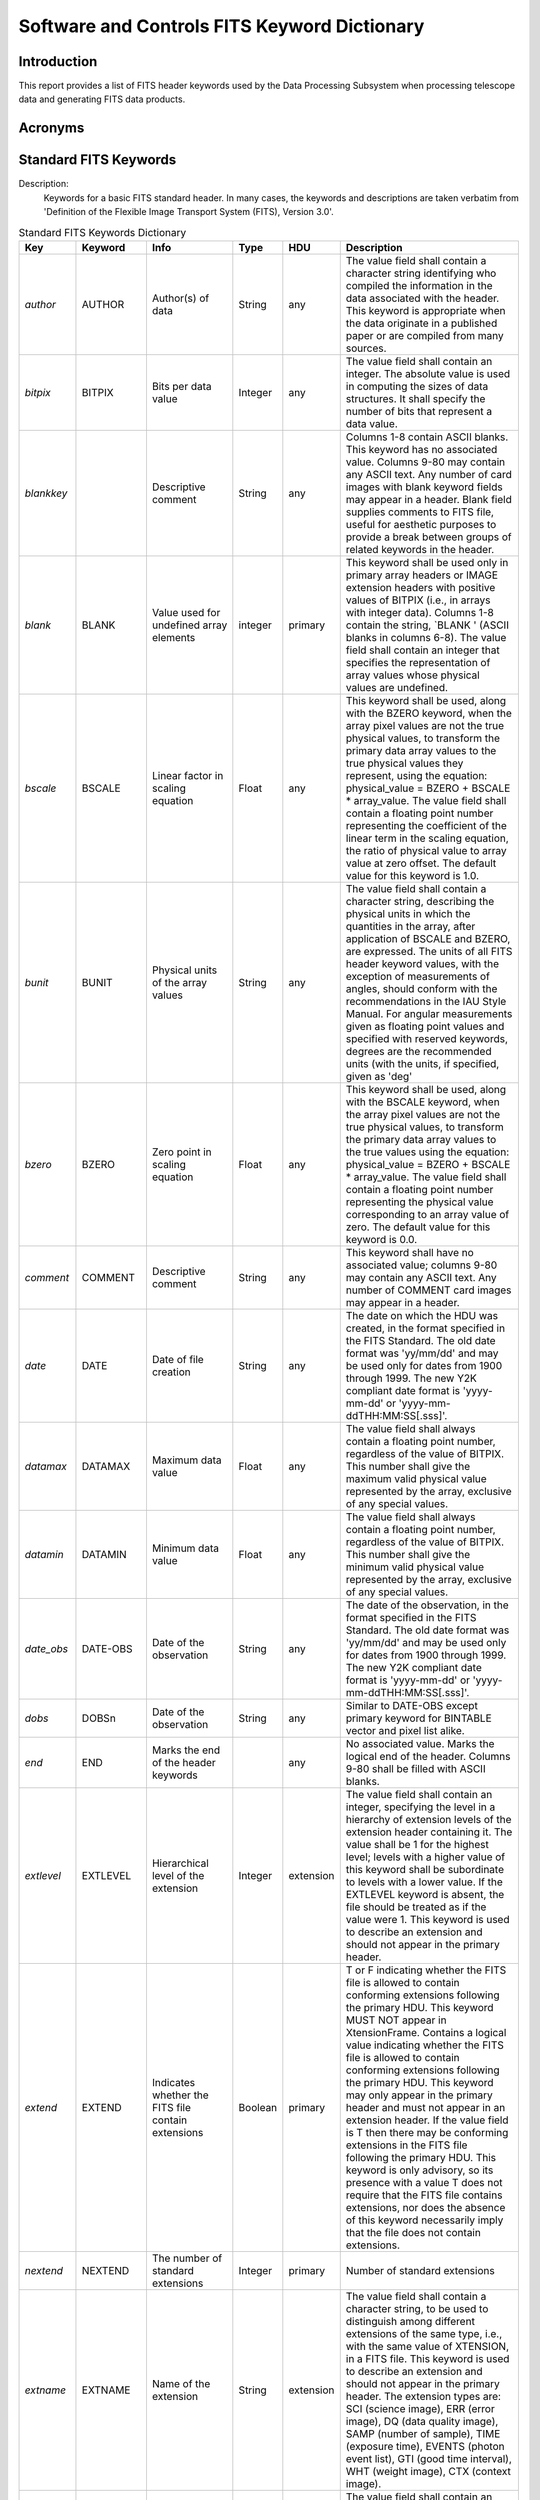 

=============================================
Software and Controls FITS Keyword Dictionary
=============================================



------------
Introduction
------------



This report provides a list of FITS header keywords used by the Data Processing Subsystem when processing telescope data and generating FITS data products.



--------
Acronyms
--------




----------------------
Standard FITS Keywords
----------------------




Description: 
    Keywords for a basic FITS standard header.  In many cases, the keywords and descriptions are taken verbatim from 'Definition of the Flexible Image Transport System (FITS), Version 3.0'.


.. raw:: latex
  
    \begin{center}


.. tabularcolumns:: | p{11mm} | p{18mm} | >{\raggedright} p{25mm} | p{10mm} | p{12mm} | p{60mm} |

.. list-table:: Standard FITS Keywords Dictionary
    :header-rows: 1

    * - Key
      - Keyword
      - Info
      - Type
      - HDU
      - Description
    * - *author*
      - AUTHOR
      - Author(s) of data
      - String
      - any
      - The value field shall contain a character string identifying who
        compiled the information in the data associated with the header. This
        keyword is appropriate when the data originate in a published paper or
        are compiled from many sources.
    * - *bitpix*
      - BITPIX
      - Bits per data value
      - Integer
      - any
      - The value field shall contain an integer.  The absolute value is used
        in computing the sizes of data structures.  It shall specify the
        number of bits that represent a data value.
    * - *blankkey*
      -         
      - Descriptive comment
      - String
      - any
      - Columns 1-8 contain ASCII blanks. This keyword has no associated
        value.  Columns 9-80 may contain any ASCII text.  Any number of card
        images with blank keyword fields may appear in a header. Blank field
        supplies comments to FITS file, useful for aesthetic purposes to
        provide a break between groups of related keywords in the header.
    * - *blank*
      - BLANK
      - Value used for undefined array elements
      - integer
      - primary
      - This keyword shall be used only in primary array headers or IMAGE
        extension headers with positive values of BITPIX (i.e., in arrays with
        integer data).  Columns 1-8 contain the string, `BLANK   ' (ASCII
        blanks in columns 6-8).  The value field shall contain an integer that
        specifies the representation of array values whose physical values are
        undefined.  
    * - *bscale*
      - BSCALE
      - Linear factor in scaling equation
      - Float
      - any
      - This keyword shall be used, along with the BZERO keyword, when the
        array pixel values are not the true physical values, to transform the
        primary data array values to the true physical values they represent,
        using the equation: physical_value = BZERO + BSCALE * array_value. 
        The value field shall contain a floating point number representing the
        coefficient of the linear term in the scaling equation, the ratio of
        physical value to array value at zero offset.  The default value for
        this keyword is 1.0.
    * - *bunit*
      - BUNIT
      - Physical units of the array values
      - String
      - any
      - The value field shall contain a character string, describing the
        physical units in which the quantities in the array, after application
        of BSCALE and BZERO, are expressed.   The units of all FITS header
        keyword values, with the exception of measurements of angles, should
        conform with the recommendations in the IAU Style Manual. For angular
        measurements given as floating point values and specified with
        reserved keywords, degrees are the recommended units (with the units,
        if specified, given as 'deg' 
    * - *bzero*
      - BZERO
      - Zero point in scaling equation
      - Float
      - any
      - This keyword shall be used, along with the BSCALE keyword, when the
        array pixel values are not the true physical values, to transform the
        primary data array values to the true values using the equation:
        physical_value = BZERO + BSCALE * array_value. The value field shall
        contain a floating point number representing the physical value
        corresponding to an array value of zero.  The default value for this
        keyword is 0.0.
    * - *comment*
      - COMMENT
      - Descriptive comment
      - String
      - any
      - This keyword shall have no associated value; columns 9-80 may contain
        any ASCII text.  Any number of COMMENT card images may appear in a
        header.
    * - *date*
      - DATE
      - Date of file creation
      - String
      - any
      - The date on which the HDU was created, in the format specified in the
        FITS Standard.  The old date format was 'yy/mm/dd' and may be used
        only for dates from 1900 through 1999.  The new Y2K compliant date
        format is 'yyyy-mm-dd' or 'yyyy-mm-ddTHH:MM:SS[.sss]'.
    * - *datamax*
      - DATAMAX
      - Maximum data value
      - Float
      - any
      - The value field shall always contain a floating point number,
        regardless of the value of BITPIX. This number shall give the maximum
        valid physical value represented by the array, exclusive of any
        special values.
    * - *datamin*
      - DATAMIN
      - Minimum data value
      - Float
      - any
      - The value field shall always contain a floating point number,
        regardless of the value of BITPIX. This number shall give the minimum
        valid physical value represented by the array, exclusive of any
        special values.
    * - *date_obs*
      - DATE-OBS
      - Date of the observation
      - String
      - any
      - The date of the observation, in the format specified in the FITS
        Standard.  The old date format was 'yy/mm/dd' and may be used only for
        dates from 1900 through 1999.  The new Y2K compliant date format is
        'yyyy-mm-dd' or 'yyyy-mm-ddTHH:MM:SS[.sss]'.  
    * - *dobs*
      - DOBSn
      - Date of the observation
      - String
      - any
      - Similar to DATE-OBS except primary keyword for BINTABLE vector and
        pixel list alike.
    * - *end*
      - END
      - Marks the end of the header keywords
      - 
      - any
      - No associated value.  Marks the logical end of the header.  Columns
        9-80 shall be filled with ASCII blanks.
    * - *extlevel*
      - EXTLEVEL
      - Hierarchical level of the extension
      - Integer
      - extension
      - The value field shall contain an integer, specifying the level in a
        hierarchy of extension levels of the extension header containing it. 
        The value shall be 1 for the highest level; levels with a higher value
        of this keyword shall be subordinate to levels with a lower value. If
        the EXTLEVEL keyword is absent, the file should be treated as if the
        value were 1. This keyword is used to describe an extension and should
        not appear in the primary header.
    * - *extend*
      - EXTEND
      - Indicates whether the FITS file contain extensions
      - Boolean
      - primary
      - T or F indicating whether the FITS file is allowed to contain
        conforming extensions following the primary HDU.  This keyword MUST
        NOT appear in XtensionFrame.  Contains a logical value indicating
        whether the FITS file is allowed to contain conforming extensions
        following the primary HDU. This keyword may only appear in the primary
        header and must not appear in an extension header.  If the value field
        is T then there may be conforming extensions in the FITS file
        following the primary HDU.  This keyword is only advisory, so its
        presence with a value T does not require that the FITS file contains
        extensions, nor does the absence of this keyword necessarily imply
        that the file does not contain extensions.
    * - *nextend*
      - NEXTEND
      - The number of standard extensions
      - Integer
      - primary
      - Number of standard extensions
    * - *extname*
      - EXTNAME
      - Name of the extension
      - String
      - extension
      - The value field shall contain a character string, to be used to
        distinguish among different extensions of the same type, i.e., with
        the same value of XTENSION, in a FITS file.  This keyword is used to
        describe an extension and should not appear in the primary header. The
        extension types are: SCI (science image), ERR (error image), DQ (data
        quality image), SAMP (number of sample), TIME (exposure time), EVENTS
        (photon event list), GTI (good time interval), WHT (weight image), CTX
        (context image).
    * - *extver*
      - EXTVER
      - Version of the extension
      - Integer
      - extension
      - The value field shall contain an integer, to be used to distinguish
        among different extensions in a FITS file with the same type and name,
        i.e., the same values for XTENSION and EXTNAME. The values need not
        start with 1 for the first extension with a particular value of
        EXTNAME and need not be in sequence for subsequent values. If the
        EXTVER keyword is absent, the file should be treated as if the value
        were 1.  This keyword is used to describe an extension and should not
        appear in the primary header.
    * - *gcount*
      - GCOUNT
      - Group count
      - Integer
      - extension
      - The value field shall contain an integer that shall be used in any way
        appropriate to define the data structure, consistent with Eq.  5.2 in
        the FITS Standard.  This keyword originated for use in FITS Random
        Groups where it specifies the number of random groups present.  In
        most other cases this keyword will have the value 1.  Must have the
        value 1 in the IMAGE, Table, and BINTABLE standard extensions. 
    * - *groups*
      - GROUPS
      - Indicates random groups structure
      - Boolean
      - extension
      - The value field shall contain the logical constant T. The value T
        associated with this keyword implies that random groups records are
        present.
    * - *history*
      - HISTORY
      - Processing history of the data
      - String
      - any
      - This keyword shall have no associated value; columns 9-80 may contain
        any ASCII text.  The text should contain a history of steps and
        procedures associated with the processing of the associated data.  Any
        number of HISTORY card images may appear in a header.
    * - *instrume*
      - INSTRUME
      - Name of instrument
      - String
      - any
      - The value field shall contain a character string identifying the
        instrument used to acquire the data associated with the header.
    * - *naxis*
      - NAXIS
      - Number of axes
      - Integer
      - any
      - The value field shall contain a non-negative integer no greater than
        999, representing the number of axes in the associated data array. A
        value of zero signifies that no data follow the header in the HDU.  In
        the context of FITS 'TABLE' or 'BINTABLE' extensions, the value of
        NAXIS is always 2.
    * - *naxisn*
      - NAXISn
      - Size along the axis n dimension
      - Integer
      - any
      - The value field of this indexed keyword shall contain a non-negative
        integer, representing the number of elements along axis n of a data
        array.  The NAXISn must be present for all values n = 1,...,NAXIS, and
        for no other values of n. A value of zero for any of the NAXISn
        signifies that no data follow the header in the HDU. If NAXIS is equal
        to 0, there should not be any NAXISn keywords.
    * - *naxis1*
      - NAXIS1
      - Size along the axis 1 dimension
      - Integer
      - any
      - Size along the axis 1 dimension
    * - *naxis2*
      - NAXIS2
      - Size along the axis 2 dimension
      - Integer
      - any
      - Size along the axis 2 dimension
    * - *object*
      - OBJECT
      - Name or type of observed object
      - String
      - any
      - The value field shall contain a character string giving a name or type
        of the object observed.  Often 'TARGNAME' is used for target name, in
        which case 'OBJECT' can be used to specify the object category.
    * - *observer*
      - OBSERVER
      - Observer who acquired the data
      - String
      - any
      - The value field shall contain a character string identifying who
        acquired the data associated with the header.
    * - *origin*
      - ORIGIN
      - Organization responsible for the data
      - String
      - any
      - The value field shall contain a character string identifying the
        organization or institution responsible for creating the FITS file.
    * - *pcount*
      - PCOUNT
      - Parameter Count
      - Integer
      - extension
      - The value field shall contain an integer that shall be used in any way
        appropriate to define the data structure, consistent with Eq. 5.2 in
        the FITS Standard.   This keyword was originated for use with FITS
        Random Groups and represented the number of parameters preceding each
        group. It has since been used in 'BINTABLE' extensions to represent
        the size of the data heap following the main data table.  In most
        other cases its value will be zero.  Must have value of 0 for IMAGE
        and TABLE extensions.  In BINTABLE, the value specifies the number of
        bytes that follow the main data table in the supplemental data area
        called the heap. This keyword is also used in the random groups
        structure to specify the number of parameters preceding each array in
        a group.
    * - *pscaln*
      - PSCALn
      - Parameter scaling factor
      - Float
      - extension
      - This keyword is reserved for use within the FITS Random Groups
        structure.  This keyword shall be used, along with the PZEROn keyword,
        when the nth FITS group parameter value is not the true physical
        value, to transform the group parameter value to the true physical
        values it represents, using the equation, physical_value = PZEROn +
        PSCALn * group_parameter_value.  The value field shall contain a
        floating point number representing the coefficient of the linear term,
        the scaling factor between true values and group parameter values at
        zero offset.  The default value for this keyword is 1.0.
    * - *ptypen*
      - PTYPEn
      - Name of random groups parameter
      - String
      - extension
      - This keyword is reserved for use within the FITS Random Groups
        structure.  The value field shall contain a character string giving
        the name of parameter n.  If the PTYPEn keywords for more than one
        value of n have the same associated name in the value field, then the
        data value for the parameter of that name is to be obtained by adding
        the derived data values of the corresponding parameters.  This rule
        provides a mechanism by which a random parameter may have more
        precision than the accompanying data array elements; for example, by
        summing two 16-bit values with the first scaled relative to the other
        such that the sum forms a number of up to 32-bit precision.
    * - *pzeron*
      - PZEROn
      - Parameter scaling zero point
      - Float
      - extension
      - This keyword is reserved for use within the FITS Random Groups
        structure.  This keyword shall be used, along with the PSCALn keyword,
        when the nth FITS group parameter value is not the true physical
        value, to transform the group parameter value to the physical value. 
        The value field shall contain a floating point number, representing
        the true value corresponding to a group parameter value of zero.  The
        default value for this keyword is 0.0. The transformation equation is
        as follows: physical_value = PZEROn + PSCALn * group_parameter_value.
    * - *referenc*
      - REFERENC
      - Bibliographic reference
      - String
      - any
      - The value field shall contain a character string citing a reference
        where the data associated with the header are published.
    * - *simple*
      - SIMPLE
      - Indicates whether the file conforms to the standard
      - Boolean
      - primary
      - The SIMPLE keyword is required to be the first keyword in the primary
        header of all FITS files. The value field shall contain a logical
        constant with the value T if the file conforms to the standard.  This
        keyword is mandatory for the primary header and is not permitted in
        extension headers.  A value of F signifies that the file does not
        conform to this standard.
    * - *tbcoln*
      - TBCOLn
      - Beginning column number
      - Integer
      - extension
      - The value field of this indexed keyword shall contain an integer
        specifying the column in which field n starts in an ASCII TABLE
        extension.  For tables, The TBCOLn keywords must be present for all
        values n=1 ... TFIELDS, and for no other values of n.  The value
        contains an integer specifying the column in which field n starts. 
        The first column of a row is numbered 1.
    * - *tdimn*
      - TDIMn
      - Dimensionality of the array
      - String
      - extension
      - The value field of this indexed keyword shall contain a character
        string describing how to interpret the contents of field n as a
        multidimensional array, providing the number of dimensions and the
        length along each axis.  The form of the value is not further
        specified by the Standard.  A proposed convention is described in
        Appendix B.2 of the FITS Standard in which the value string has the
        format '(l,m,n...)' where l, m, n,... are the dimensions of the array.
                The data are ordered such that the array index of the first dimension
        given (l) is the most rapidly varying and that of the last dimension
        given is the least rapidly varying.
    * - *tdispn*
      - TDISPn
      - Display format
      - String
      - extension
      - The value field of this indexed keyword shall contain a character
        string describing the format recommended for the display of the
        contents of field n.  If the table value has been scaled, the physical
        value shall be displayed.  All elements in a field shall be displayed
        with a single, repeated format. For purposes of display, each byte of
        bit (type X) and byte (type B) arrays is treated as an unsigned
        integer. Arrays of type A may be terminated with a zero byte.  Only
        the format codes in Table 8.6, discussed in section 8.3.4 of the FITS
        Standard, are permitted for encoding. The format codes must be
        specified in upper case.  If the Bw.m, Ow.m, and Zw.m formats are not
        readily available to the reader, the Iw.m display format may be used
        instead, and if the ENw.d and ESw.d formats are not available, Ew.d
        may be used.  The meaning of this keyword is not defined for fields of
        type P in the Standard but may be defined in conventions using such
        fields.
    * - *telescop*
      - TELESCOP
      - Name of telescope
      - String
      - any
      - The value field shall contain a character string identifying the
        telescope used to acquire the data associated with the header.
    * - *tfields*
      - TFIELDS
      - Number of columns in the table
      - Integer
      - extension
      - The value field shall contain a non-negative integer representing the
        number of fields in each row of a 'TABLE' or 'BINTABLE' extension. 
        The maximum permissible value is 999.
    * - *tformn*
      - TFORMn
      - Column data format
      - String
      - extension
      - The value field of this indexed keyword shall contain a character
        string describing the format in which field n is encoded in a 'TABLE'
        or 'BINTABLE' extension.  The TFORMn keywords must be present for all
        values n=1...TFIELDS, and for no other values of n.
    * - *theap*
      - THEAP
      - Offset to starting data heap address
      - Integer
      - extension
      - The value field of this keyword shall contain an integer providing the
        separation, in bytes, between the start of the main data table and the
        start of a supplemental data area called the heap.  The default value,
        which is also the minimum allowed value, shall be the product of the
        values of NAXIS1 and NAXIS2. This keyword shall not be used if the
        value of PCOUNT is zero.  A proposed application of this keyword is
        presented in Appendix B.1 of the FITS Standard.
    * - *tnulln*
      - TNULLn
      - Value used to indicate undefined table element
      - String
      - extension
      - In ASCII 'TABLE' extensions, the value field for this indexed keyword
        shall contain the character string that represents an undefined value
        for field n.  The string is implicitly blank filled to the width of
        the field. In binary 'BINTABLE' table extensions, the value field for
        this indexed keyword shall contain the integer that represents an
        undefined value for field n of data type B, I, or J.  The keyword may
        not be used in 'BINTABLE' extensions if field n is of any other data
        type.
    * - *tscaln*
      - TSCALn
      - Linear data scaling factor
      - Float
      - extension
      - This indexed keyword shall be used, along with the TZEROn keyword,
        when the quantity in field n does not represent a true physical
        quantity.  The value field shall contain a floating point number
        representing the coefficient of the linear term in the equation,
        physical_value = TZEROn + TSCALn * field_value, which must be used to
        compute the true physical value of the field, or, in the case of the
        complex data types C and M, of the real part of the field with the
        imaginary part of the scaling factor set to zero.  The default value
        for this keyword is 1.0.  This keyword may not be used if the format
        of field n is A, L, or X.
    * - *ttypen*
      - TTYPEn
      - Column name
      - String
      - extension
      - The value field for this indexed keyword shall contain a character
        String, giving the name of field n.  It is recommended that only
        letters, digits, and underscore (hexadecimal code 5F, ('_') be used in
        the name. String comparisons with the values of TTYPEn keywords should
        not be case sensitive.  The use of identical names for different
        fields should be avoided.
    * - *tunitn*
      - TUNITn
      - Column units
      - String
      - extension
      - The value field shall contain a character string describing the
        physical units in which the quantity in field n, after any application
        of TSCALn and TZEROn, is expressed.   The units of all FITS header
        keyword values, with the exception of measurements of angles, should
        conform with the recommendations in the IAU Style Manual. For angular
        measurements given as floating point values and specified with
        reserved keywords, degrees are the recommended units (with the units,
        if specified, given as 'deg').
    * - *tzeron*
      - TZEROn
      - Column scaling zero point
      - Float
      - extension
      - This indexed keyword shall be used, along with the TSCALn keyword,
        when the quantity in field n does not represent a true physical
        quantity.  The value field shall contain a floating point number
        representing the true physical value corresponding to a value of zero
        in field n of the FITS file, or, in the case of the complex data types
        C and M, in the real part of the field, with the imaginary part set to
        zero.  The default value for this keyword is 0.0.  This keyword may
        not be used if the format of field n is A, L, or X.  This indexed
        keyword is used with TSCALn keyword to linearly scale the values in
        the table field n to transform them into physical values using:
        physical_value = TZEROn + TSCALn * field_value.
    * - *xtension*
      - XTENSION
      - Marks beginning of new HDU
      - String
      - extension
      - Required to be the first keyword of all image (XTENSION= 'IMAGE  
        ')and table (XTENSION= 'BINTABLE' or XTENSION= 'TABLE   ') extensions.
                The value field shall contain a character string giving the name of
        the extension type.  This keyword is mandatory for an extension header
        and must not appear in the primary header.  For an extension that is
        not a standard extension, the type name must not be the same as that
        of a standard extension.
    * - *wcsaxes*
      - WCSAXES
      - The number of axes in the WCS description
      - Integer
      - all
      - [integer; default: NAXIS, or larger of WCS indexes i or j]. Number of
        axes in the WCS description. This keyword, if present, must precede
        all WCS keywords except NAXIS in the HDU. The value of WCSAXES may
        exceed the number of pixel axes for the HDU.
    * - *ctypei*
      - CTYPEia
      - Name of the coordinate axis
      - String
      - all
      - The value field shall contain a character string, giving the name of
        the coordinate represented by axis n.  Any coordinate type that is not
        covered by the standard or an officially recognized FITS convention
        shall be taken to be linear.  All non-linear coordinate system names
        must be expressed in ‘4–3’ form: the first four characters specify the
        coordinate type, the fifth character is a hyphen (‘-’), and the
        remaining three characters specify an algorithm code for computing the
        world coordinate value.  Coordinate types with names of less than four
        characters are padded on the right with hyphens, and algorithm codes
        with less than three characters are padded on the right with blanks.
        Algorithm codes should be three characters.
    * - *ctype1*
      - CTYPE1
      - Coordinate type for the x-axis
      - String
      - all
      - Coordinate type for the x-axis
    * - *ctype2*
      - CTYPE2
      - Coordinate type for the y-axis
      - String
      - all
      - Coordinate type for the y-axis
    * - *ictypn*
      - iCTYPn
      - Name of the coordinate axis
      - String
      - extension
      - Similar to CTYPEia except primary keyword for BINTABLE vector.
    * - *ictyn*
      - iCTYna
      - Name of the coordinate axis
      - String
      - extension
      - Alternative keyword for iCTYPn for BINTABLE vector.
    * - *tctypn*
      - TCTYPn
      - Name of the coordinate axis
      - String
      - extension
      - Similar to CTYPEia except primary keyword for pixel list.
    * - *tctyn*
      - TCTYna
      - Name of the coordinate axis
      - String
      - extension
      - Alternative keyword for TCTYPn for pixel list.
    * - *cuniti*
      - CUNITia
      - Units of CRVAL and CDELT
      - String
      - primary
      - Physical units of CRVAL and CDELT for axis i. Note that units should
        always be specified.  Units for celestial coordinate systems defined
        in this Standard must be degrees.
    * - *icunin*
      - iCUNIn
      - Units of CRVAL and CDELT
      - String
      - extension
      - Similar to CUNITia except primary keyword for BINTABLE vector.
    * - *icunn*
      - iCUNna
      - Units of CRVAL and CDELT
      - String
      - extension
      - Same as iCUNIn except alternative keyword for BINTABLE vector.
    * - *tcunin*
      - TCUNIn
      - Units of CRVAL and CDELT
      - String
      - pixel list
      - Similar to CUNITia except primary keyword for pixel list.
    * - *tcunn*
      - TCUNna
      - Units of CRVAL and CDELT
      - String
      - extension
      - Same as iCUNIn except alternative keyword for pixel list.
    * - *crpixj*
      - CRPIXja
      - Coordinate system reference pixel
      - Float
      - primary
      - The value field shall contain a floating point number, identifying the
        location of a reference point along axis n, in units of the axis
        index.  This value is based upon a counter that runs from 1 to NAXISn
        with an increment of 1 per pixel.  The reference point value need not
        be that for the center of a pixel nor lie within the actual data
        array.  Use comments to indicate the location of the index point
        relative to the pixel.
    * - *jcrpxn*
      - jCRPXn
      - Coordinate system reference pixel
      - Float
      - extension
      - Similar to CRPIXja except primary keyword for BINTABLE vector.
    * - *icrpn*
      - jCRPna
      - Coordinate system reference pixel
      - Float
      - extension
      - Same as jCRPXn except alternative keyword for BINTABLE vector.
    * - *tcrpxn*
      - TCRPXn
      - Coordinate system reference pixel
      - Float
      - all
      - Similar to CRPIXja except primary keyword for pixel list.
    * - *tcrpn*
      - TCRPna
      - Coordinate system reference pixel
      - Float
      - extension
      - Same as jCRPXn except alternative keyword for pixel list.
    * - *crvali*
      - CRVALia
      - Coordinate system value at reference pixel
      - Float
      - all
      - The value field shall contain a floating point number, giving the
        value of the coordinate specified by the CTYPEn keyword at the
        reference point CRPIXn. Units must follow the prescriptions of section
        5.3 of the FITS Standard.
    * - *crval1*
      - CRVAL1
      - x-coordinate value at reference pixel
      - Float
      - primary
      - x-coordinate value at reference pixel
    * - *crval2*
      - CRVAL1
      - y-coordinate value at reference pixel
      - Float
      - primary
      - y-coordinate value at reference pixel
    * - *icrvln*
      - iCRVLn
      - Coordinate system value at reference pixel
      - Float
      - extension
      - Similar to CRVALia except primary keyword for BINTABLE vector.
    * - *icrvn*
      - iCRVna
      - Coordinate system value at reference pixel
      - Float
      - extension
      - Alternative keyword for iCRVLn for BINTABLE vector.
    * - *tcrvln*
      - TCRVLn
      - Coordinate system value at reference pixel
      - Float
      - pixel list
      - Similar to CRVALia except primary keyword for pixel list.
    * - *tcrvn*
      - TCRVna
      - Coordinate system value at reference pixel
      - Float
      - pixel list
      - Alternative keyword for iCRVLn for pixel list.
    * - *cdelti*
      - CDELTi
      - Coordinate increment along axis
      - Float
      - primary
      - The value field shall contain a floating point number giving the
        partial derivative of the coordinate specified by the CTYPEn keywords
        with respect to the pixel index, evaluated at the reference point
        CRPIXn, in units of the coordinate specified by  the CTYPEn keyword. 
        These units must follow the prescriptions of section 5.3 of the FITS
        Standard.
    * - *icdltn*
      - iCDLTn
      - Coordinate increment along axis
      - Float
      - extension
      - Similar to CDELTi except primary keyword for BINTABLE vector.
    * - *icden*
      - iCDEna
      - Coordinate increment along axis
      - Float
      - extension
      - Alternative keyword for iCDLTn for BINTABLE vector.
    * - *tcdltn*
      - TCDLTn
      - Coordinate increment along axis
      - Float
      - pixel list
      - Similar to CDELTi except primary keyword for pixel list.
    * - *tcden*
      - TCDEna
      - Coordinate increment along axis
      - Float
      - pixel list
      - Alternative keyword for TCDLTn for pixel list.
    * - *crotai*
      - CROTAi
      - Coordinate system rotation angle
      - Float
      - primary
      - This keyword is used to indicate a rotation from a standard coordinate
        system described by the CTYPEn to a different coordinate system in
        which the values in the array are actually expressed. Rules for such
        rotations are not further specified in the Standard; the rotation
        should be explained in comments. The value field shall contain a
        floating point number giving the rotation angle in degrees between
        axis n and the direction implied by the coordinate system defined by
        CTYPEn.  Further use of this keyword is deprecated, in favor of the
        newer formalisms that use the CDi_j or PCi_j keywords to define the
        rotation.
    * - *icrotn*
      - iCROTn
      - Coordinate system rotation angle
      - Float
      - extension
      - Similar to CROTAi except primary keyword for BINTABLE vector.
    * - *tcrotn*
      - TCROTn
      - Coordinate system rotation angle
      - Float
      - pixel list
      - Similar to CROTAi except primary keyword for pixel list.
    * - *pci_j*
      - PCi_ja
      - Coordinate transformation coefficient
      - Float
      - primary
      - [floating point; defaults: 1.0 when i = j, 0.0 otherwise].  Linear
        transformation matrix between pixel axes j and intermediate coordinate
        axes i. The PCi_j matrix must not be singular.
    * - *ijpcn*
      - ijPCna
      - Coordinate transformation coefficient
      - Float
      - extension
      - Similar to PCi_ja except this is keyword for BINTABLE vector.
    * - *tpcn_k*
      - TPCn_ka
      - Coordinate transformation coefficient
      - Float
      - pixel list
      - Similar to PCi_ja except this is keyword for pixel list.
    * - *tpn_k*
      - TPn_ka
      - Coordinate transformation coefficient
      - Float
      - pixel list
      - Similar to PCi_ja except this is also keyword for pixel list.
    * - *cdi_j*
      - CDi_ja
      - Linear transformation matrix between axes i and j
      - Float
      - primary
      - [floating point; defaults: 0.0, but see below]. Linear transformation
        matrix (with scale) between pixel axes j and intermediate coordinate
        axes i. This nomenclature is equivalent to PCi j when CDELTi is unity.
        The CDi_j matrix must not be singular. Note that the CDi_j formalism
        is an exclusive alternative to PCi_j, and the CDi_j and PCi_j keywords
        must not appear together within an HDU.
    * - *cd1_1*
      - CD1_1
      - Projection of unit vector of axis 1 of one coordinate system with respect to axis 1 of the other coordinate system
      - Float
      - primary
      - When two coordinate axes are rotated with respect to each other, e.g.
        North with respect to x-axis, this keyword gives the projection of
        unit vector of axis 1 (e.g. N) of one system with respect to the axis
        1 (e.g.  x) of the other.
    * - *cd1_2*
      - CD1_2
      - Projection of unit vector of axis 1 of one coordinate system with respect to axis 2 of the other coordinate system
      - Float
      - primary
      - When two coordinate axes are rotated with respect to each other, e.g.
        North with respect to x-axis, this keyword gives the projection of
        unit vector of axis 1 (e.g. N) of one system with respect to the axis
        2 (e.g. y) of the other.
    * - *cd2_1*
      - CD2_1
      - Projection of unit vector of axis 2 of one coordinate system with respect to axis 1 of the other coordinate system
      - Float
      - primary
      - When two coordinate axes are rotated with respect to each other, e.g.
        South with respect to x-axis, this keyword gives the projection of
        unit vector of axis 2 (e.g. S) of one system with respect to the axis
        1 (e.g. x) of the other.
    * - *cd2_2*
      - CD2_2
      - Projection of unit vector of axis 2 of one coordinate system with respect to axis 2 of the other coordinate system
      - Float
      - primary
      - When two coordinate axes are rotated with respect to each other, e.g.
        South with respect to y-axis, this keyword gives the projection of
        unit vector of axis 2 (e.g. S) of one system with respect to the axis
        2 (e.g. y) of the other.
    * - *ijcdn*
      - ijCDna
      - Linear transformation matrix between axes i and j
      - Float
      - extension
      - Similar to CDi_ja except this is keyword for BINTABLE vector.
    * - *tcdn_k*
      - TCDn_ka
      - Linear transformation matrix between axes i and j
      - Float
      - extension
      - Similar to CDi_ja except this is keyword for pixel list.
    * - *tcn_k*
      - TCn_ka
      - Linear transformation matrix between axes i and j
      - Float
      - extension
      - Similar to CDi_ja except this is also a keyword for pixel list.
    * - *pvii_m*
      - PVIi_ma
      - Value for intermediate WCS axis i
      - Float
      - primary
      - [floating point]. Numeric parameter values for intermediate world
        coordinate axis i, where m is the parameter number.  Leading zeros
        must not be used, and m may have only values in the range 0 through
        99, and that are defined for the particular non-linear algorithm.
    * - *ipvn_m*
      - iPVn_ma
      - Value for intermediate WCS axis i
      - Float
      - extension
      - Similar to PVi_ma except this is keyword for BINTABLE vector.
    * - *ivn_m*
      - iVn_ma
      - Value for intermediate WCS axis i
      - 
      - extension
      - This is equivalent to iPVn_ma.
    * - *tpvn_m*
      - TPVn_ma
      - Value for intermediate WCS axis i
      - Float
      - pixel list
      - Similar to PVi_ma except this is keyword for pixel list.
    * - *tvn_m*
      - TVn_ma
      - Value for intermediate WCS axis i
      - Float
      - pixel list
      - This is equivalent to TPVn_ma.
    * - *ivn_x*
      - iVn_Xa
      - Coordinate parameter array
      - Float
      - extension
      - Coordinate parameter array for BINTABLE vector.
    * - *psi_m*
      - PSi_ma
      - Parameters for for intermediate WCS axis i
      - String
      - primary
      - [character]. Character-valued parameters for intermediate world
        coordinate axis i, where m is the parameter number.  Leading zeros
        must not be used, and m may have only values in the range 0 through
        99, and that are defined for the particular non-linear algorithm.
    * - *ipsn_m*
      - iPSn_ma
      - Parameters for for intermediate WCS axis i
      - String
      - extension
      - Sn_ma) Similar to PSi_ma except this is keyword for BINTABLE vector.
    * - *isn_m*
      - iSn_ma
      - Parameters for for intermediate WCS axis i
      - String
      - extension
      - This is equivalent to PSi_ma
    * - *tpsn_m*
      - TPSn_ma
      - Parameters for for intermediate WCS axis i
      - String
      - pixel list
      - Sn_ma) Similar to PSi_ma except this is keyword for pixel list.
    * - *tsn_m*
      - TSn_ma
      - Parameters for for intermediate WCS axis i
      - String
      - pixel list
      - This is equivalent to TPSn_ma
    * - *crderi*
      - CRDERi
      - Random error in coordinate i
      - Float
      - primary
      - [floating point; default: 0.0]. Random error in coordinate i, which
        must be non-negative.
    * - *icrdn*
      - ICRDna
      - Random error in coordinate i
      - Float
      - extension
      - Similar to CRDERi except this is keyword for BINTABLE vector.
    * - *tcrdn*
      - TCRDna
      - Random error in coordinate i
      - Float
      - pixel list
      - Similar to CRDERi except this is keyword for pixel list.
    * - *csyeri*
      - CSYERi
      - Systematic error in coordinate i
      - Float
      - primary
      - [floating point; default: 0.0]. Systematic error in coordinate i,
        which must be non-negative.
    * - *icsyn*
      - ICSYna
      - Systematic error in coordinate i
      - Float
      - extension
      - SYna) Similar to CSYERi except this is keyword for BINTABLE vector.
    * - *tcsyn*
      - TCSYna
      - Systematic error in coordinate i
      - Float
      - pixel list
      - SYna) Similar to CSYERi except this is keyword for pixel list.
    * - *wcstn*
      - WCSTna
      - WCS cross-reference target for BINTABLE vector
      - String
      - extension
      - WCS Cross-reference target for BINTABLE vector
    * - *wcsxn*
      - WCSXna
      - WCS cross-reference for BINTABLE vector
      - String
      - extension
      - WCS Cross-reference for BINTABLE vector
    * - *wcsname*
      - WCSNAMEa
      - Name of the world world coordinate system
      - String
      - primary
      - [character; default for a: ’ ’ (i.e., blank, for the primary WCS, else
        a character A through Z that specifies the coordinate version]. Name
        of the world coordinate system represented by the WCS keywords with
        the suffix a. Its primary function is to provide a means by which to
        specify a particular WCS if multiple versions are defined in the HDU.
    * - *wcsnn*
      - WCSNna
      - Name of the world world coordinate system
      - String
      - extension
      - Similar to WCSNAMEa except this is keyword for BINTABLE vector.
    * - *wcsn*
      - WCSna
      - Name of the world world coordinate system
      - String
      - pixel list
      - Similar to WCSNAMEa except this is keyword for pixel list.
    * - *twcsn*
      - TWCSna
      - Name of the world world coordinate system
      - String
      - pixel list
      - This is equivalent to WCSna.
    * - *radesys*
      - RADESYSa
      - Reference frame of equatorial or ecliptic coordinates
      - String
      - any
      - [character; default: FK4, FK5, or ICRS: see below].  Name of the
        reference frame of equatorial or ecliptic coordinates, whose value
        must be one of those specified in Table 24 of 'FITS Standard'
        document. The default value is FK4 if the value of EQUINOXa < 1984.0,
        FK5 if EQUINOXa >= 1984.0, or ICRS if EQUINOXa is not given.
    * - *radecsys*
      - RADECSYS
      - Reference frame of equatorial or ecliptic coordinates
      - String
      - any
      - The exact same definition as RADESYSa
    * - *raden*
      - RADEna
      - Reference frame of equatorial or ecliptic coordinates
      - String
      - extension
      - Similar to RADESYSa except this is keyword for BINTABLE vector and
        pixel list alike.
    * - *equinox*
      - EQUINOXa
      - Equinox of celestial coordinate system
      - Float
      - any
      - The value field shall contain a floating point number giving the
        equinox in years for the celestial coordinate system in which
        positions are expressed. The interpretation of epoch depends upon the
        value of RADESYSa if present:  Besselian if the value is FK4 or
        FK4-NO-E, Julian if the value is FK5; not applicable if the value is
        ICRS or GAPPT.
    * - *equin*
      - EQUIna
      - Equinox of celestial coordinate system
      - Float
      - extension
      - Similar to EQUINOXa except this is keyword for BINTABLE vector and
        pixel list alike.
    * - *mjd_obs*
      - MJD-OBS
      - Modified Julian Date of observation
      - Float
      - primary
      - [floating point; default: DATE-OBS if given, other- wise no default].
        Modified Julian Date (JD – 2,400,000.5) of the observation, whose
        value corresponds (by default) to the start of the observation, unless
        another interpretation is explained in the comment field. No specific
        time system (e.g. UTC, TAI, etc.) is defined for this or any of the
        other time-related keywords. It is recommended that the TIMESYS
        keyword, as defined in Appendix B be used to specify the time system.
    * - *mjdobn*
      - MJDOBn
      - Modified Julian Date of observation
      - Float
      - extension
      - Similar to MJD_OBS except this is keyword for BINTABLE vector and
        pixel list alike.
    * - *lonpole*
      - LONPOLEa
      - Longitude relative to celestial north pole
      - Float
      - any
      - [floating point; default: φ0 if δ0 >= θ0, φ0 + 180 deg otherwise].
        Longitude in the native coordinate system of the celestial system’s
        north pole. Normally, φ0 is zero unless a non-zero value has been set
        for PVi 1a, which is associated with the longitude axis. This default
        applies for all values of θ0, including θ0 = 90 deg, although the use
        of non-zero values of θ0 are discouraged in that case.
    * - *lonpn*
      - LONPna
      - Longitude relative to celestial north pole
      - Float
      - extension
      - Similar to LONPOLEa except this is keyword for BINTABLE vector and
        pixel list alike.
    * - *latpole*
      - LATPOLEa
      - Latitude relative to celestial north pole
      - Float
      - any
      - [floating point; default: 90 deg, or no default if (θ0, δ0, φp-φ0) =
        (0, 0, ±90 deg)]. Latitude in the native coordinate system of the
        celestial system’s north pole, or equivalently, the latitude in the
        celestial coordinate system of the native system’s north pole.  May be
        ignored or omitted in cases where LONPOLEa completely specifies the
        rotation to the target celestial system.
    * - *latpn*
      - LATPna
      - Latitude relative to celestial north pole
      - Float
      - extension
      - Similar to LATPOLEa except this is keyword for BINTABLE vector and
        pixel list alike.
    * - *cnamei*
      - CNAMEia
      - Spectral coordinate description
      - String
      - any
      - [character; default: ’ ’ (i.e. a linear, undefined axis)]. Spectral
        coordinate description which must not exceed 68 characters in length.
    * - *icpnan*
      - ICNAna
      - Spectral coordinate description
      - String
      - extension
      - Similar to CNAMEia except this is keyword for BINTABLE vector.
    * - *tcnan*
      - TCNAna
      - Spectral coordinate description
      - String
      - pixel list
      - Similar to CNAMEia except this is keyword for pixel list.
    * - *restfrq*
      - RESTFRQa
      - Rest frequency of spectral feature of interest
      - Float
      - any
      - [floating point; default: none]. Rest frequency of the of the spectral
        feature of interest. The physical unit must be Hz.
    * - *restfreq*
      - RESTFREQ
      - Rest frequency of spectral feature of interest
      - Float
      - any
      - This keyword is identical to RESTFRQa.
    * - *rfrqn*
      - RFRQna
      - Rest frequency of spectral feature of interest
      - Float
      - extension
      - Similar to RESTFRQa except this is keyword for BINTABLE vector and
        pixel list alike.
    * - *restwav*
      - RESTWAVa
      - Vacuum rest wavelength of the spectral feature of interest
      - Float
      - any
      - [floating point; default: none]. Vacuum rest wavelength of the
        spectral feature of interest. The physical unit must be m.
    * - *rwavn*
      - RWAVna
      - Vacuum rest wavelength of the spectral feature of interest
      - Float
      - extension
      - Similar to RWAVna except this is keyword for BINTABLE vector and pixel
        list alike.
    * - *date_avg*
      - DATE-AVG
      - Calendar date of the mid-point of observation
      - String
      - any
      - [character; default: none]. Calendar date of the mid-point of the
        observation, expressed in the same way as the DATE-OBS keyword.
    * - *davgn*
      - DAVGn
      - Calendar date of the mid-point of observation
      - String
      - extension
      - Similar to DATE-AVG except this is keyword for BINTABLE vector and
        pixel list alike.
    * - *mjd_avg*
      - MJD-AVG
      - MJD of the mid-point of the observation
      - Float
      - any
      - [floating point; default: none]. Modified Julian Date (JD –
        2,400,000.5) of the mid-point of the observation.
    * - *mjdan*
      - MJDAn
      - MJD of the mid-point of the observation
      - Float
      - extension
      - Similar to MJD-AVG except this is keyword for BINTABLE vector and
        pixel list alike.
    * - *specsys*
      - SPECSYSa
      - Reference frame of spectral axis coordinate
      - String
      - any
      - [character; default: none]. The reference frame in use for the
        spectral axis coordinate(s). Valid values are given F2W in Table 27 of
        the 'FITS Standard' document.
    * - *specn*
      - SPECna
      - Reference frame of spectral axis coordinate
      - String
      - extension
      - Similar to SPECna except this is keyword for BINTABLE vector and pixel
        list alike.
    * - *ssysobs*
      - SSYSOBSa
      - Constant spectral reference frame over the range of non-spectral WCS
      - 
      - any
      - [character; default: TOPOCENT]. The spectral reference frame that is
        constant over the range of the non-spectral world coordinates. Valid
        values are given in Table 27 of the 'FITS Standard' document.
    * - *sobsn*
      - SOBSna
      - Constant spectral reference frame over the range of non-spectral WCS
      - String
      - extension
      - Similar to SSYSOBSa except this is keyword for BINTABLE vector and
        pixel list alike.
    * - *obsgeo_x*
      - OBSGEO-X
      - X-coordinate of geocentric reference frame relative to standard
      - Float
      - any
      - [floating point; default: none].  X-coordinate (in meters) of a
        Cartesian triplet that specifies the location, with respect to a
        standard, geocentric terrestrial reference frame, where the
        observation took place. The coordinate must be valid at the epoch
        MJD-AVG or DATE-AVG.
    * - *obsgxn*
      - OBSGXn
      - X-coordinate of geocentric reference frame relative to standard
      - Float
      - extension
      - Similar to OBSGEO-X except this is keyword for BINTABLE vector and
        pixel list alike.
    * - *obsgeo_y*
      - OBSGEO-Y
      - Y-coordinate of geocentric reference frame relative to standard
      - Float
      - any
      - [floating point; default: none].  Y-coordinate (in meters) of a
        Cartesian triplet that specifies the location, with respect to a
        standard, geocentric terrestrial reference frame, where the
        observation took place. The coordinate must be valid at the epoch
        MJD-AVG or DATE-AVG.
    * - *obsgyn*
      - OBSGYn
      - Y-coordinate of geocentric reference frame relative to standard
      - Float
      - extension
      - Similar to OBSGEO-Y except this is keyword for BINTABLE vector and
        pixel list alike.
    * - *obsgeo_z*
      - OBSGEO-Z
      - Z-coordinate of geocentric reference frame relative to standard
      - Float
      - any
      - [floating point; default: none]. Z-coordinate (in meters) of a
        Cartesian triplet that specifies the location, with respect to a
        standard, geocentric terrestrial reference frame, where the
        observation took place. The coordinate must be valid at the epoch
        MJD-AVG or DATE-AVG.
    * - *obsgzn*
      - OBSGZn
      - Z-coordinate of geocentric reference frame relative to standard
      - Float
      - extension
      - Similar to OBSGEO-Z except this is keyword for BINTABLE vector and
        pixel list alike.
    * - *ssyssrc*
      - SSYSSRCa
      - Reference frame of systemic velocity of observed source
      - Float
      - any
      - [character; default: none]. Reference frame for the value expressed in
        the ZSOURCEa keyword to document the systemic velocity of the observed
        source. Value must be one of those given in Table 27 in the 'FITS
        Standard' document except for SOURCE.
    * - *ssrcn*
      - SSRCna
      - Reference frame of systemic velocity of observed source
      - Float
      - extension
      - Similar to SSYSSRCa except this is keyword for BINTABLE vector and
        pixel list alike.
    * - *velosys*
      - VELOSYSa
      - Relative radial velocity between observer and selected standard of rest
      - Float
      - any
      - [floating point; default: none]. Relative radial velocity between the
        observer and the selected standard of rest in the direction of the
        celestial reference coordinate. Units must be m/s. The CUNITia keyword
        is not used for this purpose since the WCS version a might not be
        expressed in velocity units.
    * - *vsysn*
      - VSYSna
      - Relative radial velocity between observer and selected standard of rest
      - Float
      - extension
      - Similar to VELOSYSa except this is keyword for BINTABLE vector and
        pixel list alike.
    * - *zsource*
      - ZSOURCEa
      - Redshift of source
      - Float
      - any
      - [floating point; default: none]. Radial velocity with respect to an
        alternative frame of rest, expressed as a unitless redshift (i.e.,
        velocity as a fraction of the speed of light in vacuum).  Used in
        conjunction with SSYSSRCa to document the systemic velocity of the
        observed source.
    * - *zsoun*
      - ZSOUna
      - Redshift of source
      - Float
      - extension
      - Similar to ZSOURCEa except this is keyword for BINTABLE vector and
        pixel list alike.
    * - *velangl*
      - VELANGLa
      - Space velocity vector angle of source
      - Float
      - any
      - [floating point; default:+90.]. In the case of relativistic velocities
        (e.g., a beamed astrophysical jet) the transverse velocity component
        is important. This keyword may be used to express the orientation of
        the space velocity vector with respect to the plane of the sky. See
        Appendix A of reference Greisen et al. (2006) for further details.
    * - *vangn*
      - VANGna
      - Space velocity vector angle of source
      - Float
      - extension
      - Similar to VELANGLa except this is keyword for BINTABLE vector and
        pixel list alike.


.. raw:: latex
  
    \end{center}


.. raw:: latex
  
    \newpage






--------------------------
Supplemental FITS Keywords
--------------------------




Description: 
    Supplemental keywords for FITS headers.  These keywords are not found the FITS Standard.  The keywords and descriptions in some cases are derived, sometimes inherited verbatim, from the 'Introduction to the HST Data Handbooks', Data Handbooks from WFC3, STIS, etc., 'ESO Data Interface Control Document (GEN-SPE-ESO-19400-0794)', and Chandra's 'ASC FITS Designers' Guide ASC-FITS-2.1.0'


.. raw:: latex
  
    \begin{center}


.. tabularcolumns:: | p{11mm} | p{18mm} | >{\raggedright} p{25mm} | p{10mm} | p{12mm} | p{60mm} |

.. list-table:: Supplemental FITS Keywords Dictionary
    :header-rows: 1

    * - Key
      - Keyword
      - Info
      - Type
      - HDU
      - Description
    * - *proposid*
      - PROPOSID
      - Proposal ID
      - String
      - any
      - Proposal ID
    * - *propttln*
      - PROPTTLn
      - Proposal title
      - String
      - any
      - Proposal ID
    * - *pi_coi*
      - PI_COI
      - Names of PI and CO-Is (Initials and Surname)
      - String
      - any
      - (PI-COI) The PI or Co-I's initials followed by his/her surname
    * - *pr_inv_l*
      - PR_INV_L
      - Last name of the principle investigator
      - String
      - any
      - Last name of the principle investigator
    * - *pr_inv_f*
      - PR_INV_F
      - First name of the principle investigator
      - String
      - any
      - First name of the principle investigator
    * - *pr_inv_m*
      - PR_INV_M
      - Middle name of the principle investigator
      - String
      - any
      - Middle name of the principle investigator
    * - *sun_alt*
      - sun_alt
      - Altitude of the sun
      - Float
      - any
      - Altitude of the sun above horizon
    * - *sunangle*
      - SUNANGLE
      - Angle between sun and z-axis
      - Float
      - any
      - Angle between sun and z-axis
    * - *moonangl*
      - MOONANGL
      - Angle between moon and z-axis
      - Float
      - any
      - Angle between moon and z-axis
    * - *refframe*
      - REFFRAME
      - Guide star catalog version
      - String
      - any
      - Guide star catalog version
    * - *time_obs*
      - TIME-OBS
      - UT time of start of observation (hh:mm:ss)
      - String
      - any
      - UT time of start of observation (hh:mm:ss)
    * - *expstart*
      - EXPSTART
      - Exposure start time (Modified Julian Date)
      - Float
      - any
      - Exposure start time (Modified Julian Date)
    * - *expend*
      - EXPEND
      - Exposure end time (Modified Julian Date)
      - Float
      - any
      - Exposure end time (Modified Julian Date)
    * - *exptime*
      - EXPTIME
      - On-detector, open-shutter, integration time (seconds)
      - Float
      - any
      - Provides the integration time in seconds.  Although not a standard
        use, EXPTIME is commonly used to calculate the flux of a source via: 
        Flux = ADU / EXPTIME.  It is advisable to respect this usage.  Under
        this definition, when multiple images are combined into one, EXPTIME
        is sometimes used with NCOMBINE to reflect the type of combining
        operation: if the images are summed then EXPTIME is the total open
        shutter integration, summed over all the sub-exposures, but with
        NCOMBINE=1.  If N subexposures are averaged together into 1, then
        EXPTIME is the average exposure time, and with NCOMBINE = N.  The
        purpose of defining NCOMBINE in this way is to facilitate the
        calculation of image statistics.
    * - *expflag*
      - EXPFLAG
      - Exposure interrupt indicator
      - String
      - any
      - Exposure interrupt indicator
    * - *qualcom1*
      - QUALCOM1
      - Data quality comment 1
      - String
      - any
      - Data quality comment 1
    * - *qualcom2*
      - QUALCOM2
      - Data quality comment 2
      - String
      - any
      - Data quality comment 2
    * - *qualcom3*
      - QUALCOM2
      - Data quality comment 3
      - String
      - any
      - Data quality comment 3
    * - *quality*
      - QUALITY
      - Data quality summary
      - String
      - any
      - Data quality summary
    * - *institut*
      - INSTITUT
      - Institutions of the PI/Co-I
      - String
      - 
      - Institutions of the PI/Co-I
    * - *targname*
      - TARGNAME
      - Target name
      - String
      - any
      - This keyword is more specifically used to define target name, versus
        OBJECT, which might be used to describe target category.  This keyword
        never specifies target category.
    * - *targdesc*
      - TARGDESC
      - Target description
      - String
      - any
      - Target description is used to describe a target more generally than
        its category.
    * - *ra_targ*
      - RA_TARG
      - Right ascension of the target in mean places of equinox
      - Float
      - any
      - Right ascension of the target in mean places of equinox
    * - *dec_targ*
      - DEC_TARG
      - Declination of the target in mean places of equinox
      - Float
      - any
      - Declination of the target in mean places of equinox
    * - *ecl_long*
      - ECL_LONG
      - Ecliptic longitude of target (deg)
      - Float
      - any
      - Ecliptic longitude of target (deg)
    * - *ecl_lat*
      - ECL_LAT
      - Ecliptic latitude of target (deg)
      - Float
      - any
      - Ecliptic latitude of target (deg)
    * - *gal_long*
      - GAL_LONG
      - Galactic longitude of target (deg)
      - Float
      - any
      - Galactic longitude of target (deg)
    * - *gal_lat*
      - GAL_LAT
      - Galactic latitude of target (deg)
      - Float
      - any
      - Galactic latitude of target (deg)
    * - *tequinox*
      - TEQUINOX
      - Equinox of the target
      - Float
      - any
      - Equinox of the target
    * - *rv_helio*
      - rv_helio
      - Target heliocentric radial velocity
      - Float
      - any
      - Target heliocentric radial velocity
    * - *pm_flag*
      - PM_FLAG
      - Does this target have proper motion?
      - true
      - any
      - Does this target have proper motion
    * - *pm_ra*
      - PM_RA
      - Target proper motion in RA
      - Float
      - any
      - Target proper motion in RA
    * - *pm_dec*
      - PM_DEC
      - Target proper motion in DEC
      - Float
      - any
      - Target proper motion in DEC
    * - *pm_eqnx*
      - PM_EQUIN
      - Equinox of target proper motion
      - String
      - any
      - Equinox of target proper motion, from proposal
    * - *parallax*
      - PARALLAX
      - Target parallax
      - Float
      - any
      - Target parallax
    * - *gsn_id*
      - GSn_ID
      - ID of the guide star
      - Float
      - any
      - ID of the guide star
    * - *gsn_ra*
      - GSn_RA
      - Right ascension of the guide stars in mean places of equinox
      - Float
      - any
      - Right ascension of the guide stars in mean places of equinox
    * - *gsn_dec*
      - GSn_DEC
      - Declination of the guide stars in mean places of equinox
      - Float
      - any
      - Declination of the guide stars in mean places of equinox
    * - *gsn_mag*
      - GSn_MAG
      - Guide star magnitude
      - Float
      - any
      - Guide star magnitude
    * - *gsn_filt*
      - GSn_FILT
      - Passband of guide star magnitude
      - String
      - any
      - Passband of guide star magnitude
    * - *gsn_eqnx*
      - GSnEQNOX
      - Equinox of the guidestars
      - Float
      - any
      - Equinox of the guidestars
    * - *gs1_id*
      - GS1_ID
      - ID of the guide star 1
      - Float
      - any
      - ID of the guide star 1
    * - *gs1_ra*
      - GS1_RA
      - Right ascension of the guide star 1 in mean places of equinox
      - Float
      - any
      - Right ascension of the guide star 1 in mean places of equinox
    * - *gs1_dec*
      - GS1_DEC
      - Declination of the guide star 1 in mean places of equinox
      - Float
      - any
      - Declination of the guide star 1 in mean places of equinox
    * - *gs1_mag*
      - GS1_MAG
      - Guide star 1 magnitude
      - Float
      - any
      - Guide star 1 magnitude
    * - *gs1_filt*
      - GS1_FILT
      - Passband of guide star 1 magnitude
      - String
      - any
      - Passband of guide star 1 magnitude
    * - *gs1_eqnx*
      - GS1EQNOX
      - Equinox of the guidestar 1
      - Float
      - any
      - Equinox of the guidestar 1
    * - *gs2_id*
      - GS2_ID
      - ID of the guide star 2
      - Float
      - any
      - ID of the guide star 2
    * - *gs2_ra*
      - GS2_RA
      - Right ascension of the guide star 2 in mean places of equinox
      - Float
      - any
      - Right ascension of the guide star 2 in mean places of equinox
    * - *gs2_dec*
      - GS2_DEC
      - Declination of the guide star 2 in mean places of equinox
      - Float
      - any
      - Declination of the guide star 2 in mean places of equinox
    * - *gs2_mag*
      - GS1_MAG
      - Guide star 2 magnitude
      - Float
      - any
      - Guide star 2 magnitude
    * - *gs2_filt*
      - GS1_FILT
      - Passband of guide star 2 magnitude
      - String
      - any
      - Passband of guide star 2 magnitude
    * - *gs2_eqnx*
      - GS2EQNOX
      - Equinox of the guidestar 2
      - Float
      - any
      - Equinox of the guidestar 2
    * - *gs3_id*
      - GS3_ID
      - ID of the guide star 3
      - Float
      - any
      - ID of the guide star 3
    * - *gs3_ra*
      - GS3_RA
      - Right ascension of the guide star 3 in mean places of equinox
      - Float
      - any
      - Right ascension of the guide star 3 in mean places of equinox
    * - *gs3_dec*
      - GS3_DEC
      - Declination of the guide star 3 in mean places of equinox
      - Float
      - any
      - Declination of the guide star 3 in mean places of equinox
    * - *gs3_mag*
      - GS1_MAG
      - Guide star 3 magnitude
      - Float
      - any
      - Guide star 3 magnitude
    * - *gs3_filt*
      - GS1_FILT
      - Passband of guide star 3 magnitude
      - String
      - any
      - Passband of guide star 3 magnitude
    * - *gs3_eqnx*
      - GS3EQNOX
      - Equinox of the guidestar 3
      - Float
      - any
      - Equinox of the guidestar 3
    * - *gs4_id*
      - GS4_ID
      - ID of the guide star 4
      - Float
      - any
      - ID of the guide star 4
    * - *gs4_ra*
      - GS4_RA
      - Right ascension of the guide star 4 in mean places of equinox
      - Float
      - any
      - Right ascension of the guide star 4 in mean places of equinox
    * - *gs4_dec*
      - GS4_DEC
      - Declination of the guide star 4 in mean places of equinox
      - Float
      - any
      - Declination of the guide star 4 in mean places of equinox
    * - *gs4_mag*
      - GS1_MAG
      - Guide star 4 magnitude
      - Float
      - any
      - Guide star 4 magnitude
    * - *gs4_filt*
      - GS1_FILT
      - Passband of guide star 4 magnitude
      - String
      - any
      - Passband of guide star 4 magnitude
    * - *gs4_eqnx*
      - GS4EQNOX
      - Equinox of the guidestar 4
      - Float
      - any
      - Equinox of the guidestar 4
    * - *pa_v3*
      - PA_V3
      - Position angle of the V3 axis.
      - Float
      - any
      - Position angle of the V3 axis.  The V3-axis vector points toward the
        origin of the instrument aperture (deg), from the center of the focal
        plane; it is analogous to HST PA_V3.
    * - *ra_off*
      - RA_OFF
      - Telescope offset in RA from target position for observation
      - Float
      - any
      - Telescope offset in RA from target position for observation
    * - *dec_off*
      - DEC_OFF
      - Telescope offset in DEC from target position for observation
      - Float
      - any
      - Telescope offset in DEC from target position for observation
    * - *eqnx_off*
      - EQNX_OFF
      - Equinox of the offset, in case different from target equinox
      - Float
      - any
      - Equinox of the offset, in case different from target equinox
    * - *postarg1*
      - POSTARG1
      - Telescope Offset in axis 1 direction (usually x)
      - Float
      - any
      - Telescope Offset in axis 1 direction (usually x)
    * - *postarg2*
      - POSTARG2
      - Telescope Offset in axis 2 direction (usually y)
      - Float
      - any
      - Telescope Offset in axis 2 direction (usually y)
    * - *xoffset*
      - XOFFSET
      - Telescope Offset in X from target position for observation
      - Float
      - any
      - Telescope Offset in X from target position for observation
    * - *yoffset*
      - YOFFSET
      - Telescope Offset in Y from target position for observation
      - Float
      - any
      - Telescope Offset in Y from target position for observation
    * - *totexpt*
      - TOTEXPT
      - Total exposure time
      - Float
      - any
      - Total exposure time
    * - *sci_cat*
      - SCI_CAT
      - Science category (e.g. unresolved stellar pop, galaxy structure.
      - String
      - any
      - Science category (e.g. unresolved stellar pop, galaxy structure.
    * - *sci_kwd*
      - SCI_KWD
      - Scientific keywords (e.g. Black Holes, Galaxy Bulges, Galaxy Formation and Evolution, etc.
      - String
      - any
      - Scientific  keywords (e.g. Black Holes, Galaxy Bulges, Galaxy
        Formation and Evolution, etc.
    * - *timesys*
      - TIMESYS
      - Time system used
      - String
      - any
      - Time system used
    * - *utc*
      - UTC
      - Time in seconds elapsed since midnight of start of exposure
      - Float
      - any
      - Gives the time in seconds elapsed since midnight of the start of the
        exposure as known to TCS.  The time on TCS is synchronized with the
        observatory time system via a dedicated time module.  In practice,
        MJD-OBS, UTC, and LST, provide for a redundant consistency check
        mechanism in case of malfunction.
    * - *lst*
      - LST
      - Local Sidereal Time, in seconds elapsed since midnight of the start of the exposure as known to the TCS.
      - Float
      - any
      - Local Sidereal Time, in seconds elapsed since midnight of the start of
        the exposure as known to the TCS.
    * - *iraf_tlm*
      - IRAF-TLM
      - (IRAF-TLM) Time of last modification
      - String
      - any
      - (IRAF-TLM) Time of last modification
    * - *filename*
      - FILENAME
      - Name of file
      - String
      - any
      - Name of file
    * - *filetype*
      - FILETYPE
      - Type of data found in data file (SCI, CALIB, RAW, etc.)
      - String
      - any
      - Type of data found in data file (SCI, CALIB, RAW, etc.)
    * - *rootname*
      - ROOTNAME
      - Rootname of the observation set
      - String
      - any
      - Rootname of the observation set
    * - *imagetyp*
      - IMAGETYP
      - Type of exposure identifier (e.g. EXT)
      - String
      - any
      - Type of exposure identifier (e.g. EXT)
    * - *primesi*
      - PRIMESI
      - Instrument designated as prime [DELETE?]
      - String
      - any
      - Instrument designated as prime [DELETE?]
    * - *origfile*
      - ORIGFILE
      - Original file name
      - String
      - any
      - Records the original file name, as assigned at the instrument
        workstation.  This is an alternative file name.
    * - *arcfile*
      - ARCFILE
      - Archive file name
      - String
      - any
      - Provides the name under which the file is stored in the archive
    * - *checksum*
      - CHECKSUM
      - Exposure integrity checksum
      - String
      - any
      - Provides a Cyclic Redundant Check (CRC) calculation for each HDU.  It
        uses the ASCII encoded 1's complement algorithm.
    * - *datasum*
      - DATASUM
      - Data integrity checksum
      - String
      - any
      - Gives the checksum calculated for the data sections only. For dataless
        records, this keyword should be set to '0'.
    * - *inherit*
      - INHERIT
      - Indicates whether header of primary HDU is inherited into extensions
      - Boolean
      - primary
      - Used to indicate that the keywords from the header of the primary HDU
        should be inherited into the extension.
    * - *proctime*
      - PROCTIME
      - Pipeline processing time (MJD)
      - Float
      - any
      - Pipeline processing time (MJD)
    * - *obstype*
      - OBSTYPE
      - Observation type - imaging or spectroscopic
      - String
      - any
      - Observation type - imaging or spectroscopic
    * - *obsmode*
      - OBSMODE
      - Operating mode
      - String
      - any
      - Operating mode
    * - *sclamp*
      - SCLAMP
      - Lamp status, NONE or name of lamp which is on
      - String
      - any
      - Lamp status, NONE or name of lamp which is on
    * - *nrptexp*
      - NRPTEXP
      - Number of repeat exposures in set: default 1
      - Integer
      - any
      - Number of repeat exposures in set: default 1
    * - *subarray*
      - SUBARRAY
      - Data from a subarray (T) or full frame (F)
      - Boolean
      - any
      - Data from a subarray (T) or full frame (F)
    * - *detector*
      - DETECTOR
      - Detector name in use
      - String
      - any
      - Detector name in use
    * - *filter*
      - FILTER
      - Filter name selected from filter wheel
      - String
      - any
      - Filter name selected from filter wheel
    * - *filt_id*
      - FILT_ID
      - Filter ID selected from filter wheel
      - String
      - any
      - Filter ID selected from filter wheel
    * - *camera*
      - Camera
      - Camera name or number in use
      - String
      - any
      - Camera name or number in use
    * - *aperture*
      - APERTURE
      - Aperture name
      - String
      - any
      - Aperture name
    * - *aper_fov*
      - APER_FOV
      - Aperture field of view
      - String
      - any
      - Aperture field of view
    * - *focus*
      - FOCUS
      - Instrument focus setting
      - String
      - any
      - Instrument focus setting
    * - *propaper*
      - PROPAPER
      - Aperture specified in an observing proposal
      - String
      - any
      - Aperture specified in an observing proposal
    * - *dirimage*
      - DIRIMAGE
      - Direct image for grism or prism exposure
      - String
      - any
      - Direct image for grism or prism exposure
    * - *niter*
      - NITER
      - Number of exposure iterations
      - Integer
      - any
      - Number of exposure iterations
    * - *nsamp*
      - NSAMP
      - Number of MULTIACCUUM ramp samples
      - Integer
      - any
      - Number of MULTIACCUUM ramp samples
    * - *nread*
      - NREAD
      - Number of MULTIACCUUM initial and final readouts
      - Integer
      - any
      - Number of MULTIACCUUM initial and final readouts
    * - *readout*
      - READOUT
      - Detector readout rate (FAST, SLOW)
      - String
      - any
      - Detector readout rate (FAST, SLOW)
    * - *samp_seq*
      - SAMP_SEQ
      - MULTIACUUM exposure time sequence name
      - String
      - any
      - MULTIACUUM exposure time sequence name
    * - *sampzero*
      - SAMPZERO
      - MULTIACUUM sample time of the zeroth read (sec)
      - Float
      - any
      - MULTIACUUM sample time of the zeroth read (sec)
    * - *subtype*
      - SUBTYPE
      - Size/type of subarray
      - String
      - any
      - Size/type of subarray
    * - *crsplit*
      - CRSPLIT
      - Number of cosmic ray split exposures
      - Integer
      - any
      - Number of cosmic ray split exposures
    * - *cenwave*
      - CENWAVE
      - Proposed central wavelength of spectrum
      - Integer
      - any
      - Proposed central wavelength of spectrum
    * - *dqicorr*
      - DQICORR
      - Flag for data quality check initialization
      - String
      - any
      - Flags for initializing and performing data quality checking procedures
    * - *blevcorr*
      - BLEVCORR
      - Flag for subtracting bias level measured from overscan (UVIS) or reference pixels (IR)
      - String
      - any
      - Flag for subtract bias level measured from overscan (UVIS) or
        reference pixels (IR)
    * - *illmcorr*
      - ILLMCORR
      - Flag for subtracting background illumination
      - String
      - any
      - Flag for subtracting background illumination
    * - *crcorr*
      - CRCORR
      - Flag to combine observations to reject/identify cosmic rays hits
      - String
      - any
      - Flag to combine observations to reject/identify cosmic rays hits
    * - *darkcorr*
      - DARKCORR
      - Flag to subtract dark image
      - String
      - any
      - Flag to subtract dark image
    * - *flatcorr*
      - FLATCORR
      - Flag to apply flat field to data
      - String
      - any
      - Flag to apply flat field to data
    * - *photcorr*
      - PHOTCORR
      - Flag to populate photometric header keywords
      - String
      - any
      - Flag to populate photometric header keywords
    * - *drizcorr*
      - DRIZCORR
      - Flag to apply drizzle processing
      - String
      - any
      - Flag to apply drizzle processing
    * - *nlincorr*
      - NLINCORR
      - Flag to correct for detector non-linearities
      - String
      - any
      - Flag to correct for detector non-linearities
    * - *rptcorr*
      - RPTCORR
      - Flag to combine individual repeat observations
      - String
      - any
      - Flag to combine individual repeat observations
    * - *unitcorr*
      - UNITCORR
      - Flag to convert to count rates (see also BUNIT)
      - String
      - any
      - Flag to convert to count rates (see also BUNIT)
    * - *zsigcorr*
      - ZSIGCORR
      - Flag to apply zero read signal correction
      - String
      - any
      - Flag to apply zero read signal correction
    * - *zoffcorr*
      - ZOFFCORR
      - Flag to subtract MULTIACCUM zero read
      - String
      - any
      - Flag to subtract MULTIACCUM zero read
    * - *atodcorr*
      - ATODCORR
      - Flag to correct for analog to digital conversion errors
      - String
      - any
      - Flag to correct for analog to digital conversion errors
    * - *biascorr*
      - BIASCORR
      - Flag to subtract bias image
      - String
      - any
      - Flag to subtract bias image
    * - *expscorr*
      - EXPSCORR
      - Flag to process individual observations after CR-reject
      - String
      - any
      - Flag to process individual observations after CR-reject
    * - *flshcorr*
      - FLSHCORR
      - Flag to apply post flash correction
      - String
      - any
      - Flag to apply post flash correction
    * - *shadcorr*
      - SHADCORR
      - Flag to apply shutter shading correction
      - String
      - any
      - Flag to apply shutter shading correction
    * - *wavecorr*
      - WAVECORR
      - Flag to use wavecal to adjust wavelength zeropoint
      - String
      - any
      - Flag to use wavecal to adjust wavelength zeropoint
    * - *x1dcorr*
      - X1DCORR
      - Flag to perform 1-D spectral extraction
      - String
      - any
      - Flag to perform 1-D spectral extraction
    * - *backcorr*
      - BACKCORR
      - Flag to perform background subtraction (sky and interorder)
      - String
      - any
      - Flag to perform background subtraction (sky and interorder)
    * - *helcorr*
      - HELCORR
      - Flag to convert to heliocentric wavelengths
      - String
      - any
      - Flag to convert to heliocentric wavelengths
    * - *dispcorr*
      - DISPCORR
      - Flag to apply 2-D dispersion solutions
      - String
      - any
      - Flag to apply 2-D dispersion solutions
    * - *fluxcorr*
      - FLUXCORR
      - Flag to convert to absolute flux units
      - String
      - any
      - Flag to convert to absolute flux units
    * - *ctecorr*
      - CTECORR
      - Flag to correct for CCD charge transfer inefficiency
      - String
      - any
      - Flag to correct for CCD charge transfer inefficiency
    * - *x2dcorr*
      - X2DCORR
      - Flag to rectify 2-D spectral image
      - String
      - any
      - Flag to rectify 2-D spectral image
    * - *imstat*
      - IMSTAT
      - Flag to calculate image statistics
      - String
      - any
      - Flag to calculate image statistics
    * - *bpixtab*
      - BPIXTAB
      - Bad pixel table
      - String
      - extension
      - Bad pixel table
    * - *ccdtab*
      - CCDTAB
      - Detector calibration parameters
      - String
      - any
      - Detector calibration parameters
    * - *crrejtab*
      - CRREJTAB
      - Cosmic ray rejection parameter table
      - String
      - extension
      - Cosmic ray rejection parameter table
    * - *oscntab*
      - OSCNTAB
      - Table containing overscan (UVIS) or reference (IR) pixel locations
      - String
      - any
      - Table containing overscan (UVIS) or reference (IR) pixel locations
    * - *pixrejtab*
      - CRREJTAB
      - Cosmic ray rejection parameters
      - String
      - any
      - Cosmic ray rejection parameters
    * - *darkfile*
      - DARKFILE
      - Superdark image file name
      - String
      - any
      - Superdark image file name
    * - *tdarkfil*
      - TDARKFIL
      - Temperature dependent dark file name
      - String
      - any
      - Temperature dependent dark file name
    * - *pfltfile*
      - PFLTFILE
      - Pixel to pixel flatfield file name
      - String
      - any
      - Pixel to pixel flatfield file name
    * - *dfltfile*
      - DFLTFILE
      - Delta flatfield file name
      - String
      - any
      - Delta flatfield file name
    * - *lfltfile*
      - LFLTFILE
      - Low order flat file
      - String
      - any
      - Low order flat file
    * - *tfltfile*
      - TFLTFILE
      - Temperature dependent flat file
      - String
      - any
      - Temperature dependent flat file
    * - *ffltfile*
      - FFLTFILE
      - Fringe correction flat file
      - String
      - any
      - Fringe correction flat file
    * - *maskfile*
      - MASKFILE
      - Mask image file name
      - String
      - any
      - Mask image file name
    * - *noisefil*
      - NOISEFIL
      - Detector read noise file name
      - String
      - any
      - Detector read noise file name
    * - *nlinfile*
      - NLINFILE
      - Detector nonlinearities file
      - String
      - any
      - Detector nonlinearities file
    * - *graphtab*
      - GRAPHTAB
      - Graph table
      - String
      - any
      - Graph table
    * - *comptab*
      - COMPTAB
      - Components table
      - String
      - any
      - Components table
    * - *idctab*
      - IDCTAB
      - Image distortion correction table
      - String
      - any
      - Image distortion correction table
    * - *phottab*
      - PHOTTAB
      - Photometric throughput table
      - String
      - any
      - Photometric throughput table
    * - *apertab*
      - APERTAB
      - Relative aperture throughput table
      - String
      - any
      - Relative aperture throughput table
    * - *dettab*
      - DETTAB
      - Detector calibration parameters
      - String
      - any
      - Detector calibration parameters
    * - *dgeofile*
      - DGEOFILE
      - Distortion correction image
      - String
      - any
      - Distortion correction image
    * - *mdriztab*
      - MDRIZTAB
      - MultiDrizzle parameter file
      - String
      - any
      - MultiDrizzle parameter file
    * - *driztab*
      - DRIZTAB
      - Drizzle parameter file when not using MultiDrizzle
      - String
      - any
      - Drizzle parameter file when not using MultiDrizzle
    * - *atodtab*
      - ATODTAB
      - Analog to digital correction file
      - String
      - any
      - Analog to digital correction file
    * - *biasfile*
      - BIASFILE
      - Superbias image file name
      - String
      - any
      - Superbias image file name
    * - *flshfile*
      - FLSHFILE
      - Post flash correction file name
      - String
      - any
      - Post flash correction file name
    * - *shadfile*
      - SHADFILE
      - Shutter shading correction file
      - String
      - any
      - Shutter shading correction file
    * - *wavecalf*
      - WAVECALF
      - Wavelength image file name
      - String
      - any
      - Wavelength image file name
    * - *sptrctab*
      - SPTRCTAB
      - Spectrum trace table
      - String
      - any
      - Spectrum trace table
    * - *disptab*
      - DISPTAB
      - Dispersion coefficient table
      - String
      - any
      - Dispersion coefficient table
    * - *lamptab*
      - LAMPTAB
      - Template calibration lamp spectra table
      - String
      - any
      - Template calibration lamp spectra table
    * - *pctab*
      - PCTAB
      - Photometry correction table
      - String
      - any
      - Photometry correction table
    * - *sdctab*
      - SDCTAB
      - 2-D spatial distortion correction table
      - String
      - any
      - 2-D spatial distortion correction table
    * - *xtractab*
      - XTRACTAB
      - Parameters for 1-D spectral extraction tab
      - String
      - any
      - Parameters for 1-D spectral extraction tab
    * - *wcptab*
      - WCPTAB
      - Wavelength calibration parameter table
      - String
      - any
      - Wavelength calibration parameter table
    * - *meanexp*
      - MEANEXP
      - Reference exposure time for parameters
      - Float
      - any
      - Reference exposure time for parameters
    * - *scalense*
      - SCALENSE
      - Multiplicative scale factor applied to noise
      - Float
      - any
      - Multiplicative scale factor applied to noise
    * - *initgues*
      - INITGUES
      - Initial guess method (MIN or MED)
      - String
      - any
      - Initial guess method (MIN or MED)
    * - *skysub*
      - SKYSUB
      - Sky value subtracted (MODE or NONE)
      - String
      - any
      - Sky value subtracted (MODE or NONE)
    * - *skysum*
      - SKYSUM
      - Sky level from the sum of all constituent images
      - Float
      - any
      - Sky level from the sum of all constituent images
    * - *crsigmas*
      - CRSIGMAS
      - Statistical rejection criteria
      - String
      - any
      - Statistical rejection criteria
    * - *crradius*
      - CRRADIUS
      - Rejection propagation radius (pixels)
      - Float
      - any
      - Rejection propagation radius (pixels)
    * - *crthresh*
      - CRTHRESH
      - Rejection propagation threshold
      - Float
      - any
      - TBC
    * - *badinpdq*
      - BADINPDQ
      - Data quality flag bits to reject
      - Integer
      - any
      - Data quality flag bits to reject
    * - *rej_rate*
      - REJ_RATE
      - Rate at which pixels are affected by cosmic rays
      - Float
      - any
      - Rate at which pixels are affected by cosmic rays
    * - *crmask*
      - CRMASK
      - Flag CR-rejected pixels in input files (T/F)
      - Boolean
      - any
      - Flag CR-rejected pixels in input files (T/F)
    * - *mdrizsky*
      - MDRIZSKY
      - Sky value computed by MultiDrizzle
      - 
      - any
      - Sky value computed by MultiDrizzle
    * - *photmode*
      - PHOTMODE
      - Observation configuration mode for photometric calibration
      - String
      - any
      - Observation configuration mode for photometric calibration
    * - *photflam*
      - PHOTFLAM
      - Inverse sensitivity, ergs/cm^2/Ang/electron
      - Float
      - any
      - Inverse sensitivity, ergs/cm^2/Ang/electron
    * - *photfnu*
      - PHOTFNU
      - Inverse sensitivity, Jy*sec/electron
      - Float
      - any
      - Inverse sensitivity, Jy*sec/electron
    * - *photzpt*
      - PHOTZPT
      - Magnitude zero point
      - Float
      - any
      - Magnitude zero point
    * - *photplam*
      - PHOTPLAM
      - Pivot wavelength (Angstroms)
      - Float
      - any
      - Pivot wavelength (Angstroms)
    * - *photbw*
      - PHOTBW
      - RMS bandwidth of filter plus detector (Angstroms)
      - Float
      - any
      - RMS bandwidth of filter plus detector (Angstroms)
    * - *pattern1*
      - PATTERN1
      - Primary pattern type
      - String
      - any
      - Primary pattern type: DITHER-BOX-MIN (4-step sampling), DITHER-LINE
        (2-point sampling) DITHER-LINE-3PT (3-point sampling), DITHER-BOX (4
        point box sampling), GAP-LINE (2-point dithering over interchip gap)
        MOSAIC-LINE (full frame offset that uses single set of guide stars)
    * - *p1_shape*
      - P1_SHAPE
      - Primary pattern shape
      - String
      - any
      - Primary pattern shape
    * - *p1_purps*
      - P1_PURPS
      - Primary pattern purpose
      - String
      - any
      - Primary pattern purpose
    * - *p1_npts*
      - P1_NPTS
      - Number of points in primary pattern
      - Integer
      - any
      - Number of points in primary pattern
    * - *p1_pspac*
      - P1_PSPAC
      - Point spacing for primary pattern (arc-sec)
      - Float
      - any
      - Point spacing for primary pattern (arc-sec)
    * - *p1_lspac*
      - P1_LSPAC
      - Line spacing for primary pattern (arc-sec)
      - Float
      - any
      - Line spacing for primary pattern (arc-sec)
    * - *p1_angle*
      - P1_ANGLE
      - Angle between sides of parallelogram pattern (deg)
      - Float
      - any
      - Angle between sides of parallelogram pattern (deg)
    * - *p1_frame*
      - P1_FRAME
      - Coordinate frame of primary pattern
      - String
      - any
      - Coordinate frame of primary pattern
    * - *p1_orint*
      - P1_ORINT
      - Orientation of pattern to coordinate frame (deg)
      - Float
      - any
      - Orientation of pattern to coordinate frame (deg)
    * - *p1_centr*
      - P1_CENTR
      - Center pattern relative to pointing (yes/no)
      - String
      - any
      - Center pattern relative to pointing (yes/no)
    * - *pattern2*
      - PATTERN2
      - Secondary pattern type
      - String
      - any
      - Primary pattern type: DITHER-BOX-MIN (4-step sampling), DITHER-LINE
        (2-point sampling), DITHER-LINE-3PT (3-point sampling), DITHER-BOX (4
        point box sampling), GAP-LINE (2-point dithering over interchip gap),
        MOSAIC-LINE (full frame offset that uses single set of guide stars)
    * - *p2_shape*
      - P2_SHAPE
      - Secondary pattern shape
      - String
      - any
      - Secondary pattern shape
    * - *p2_purps*
      - P2_PURPS
      - Secondary pattern purpose
      - String
      - any
      - Secondary pattern purpose
    * - *p2_npts*
      - P2_NPTS
      - Number of points in secondary pattern
      - Integer
      - any
      - Number of points in secondary pattern
    * - *p2_pspac*
      - P2_PSPAC
      - Point spacing for secondary pattern (arc-sec)
      - Float
      - any
      - Point spacing for secondary pattern (arc-sec)
    * - *p2_lspac*
      - P2_LSPAC
      - Line spacing for secondary pattern (arc-sec)
      - Float
      - any
      - Line spacing for secondary pattern (arc-sec)
    * - *p2_angle*
      - P2_ANGLE
      - Angle between sides of parallelogram pattern (deg)
      - Float
      - any
      - Angle between sides of parallelogram pattern (deg)
    * - *p2_frame*
      - P2_FRAME
      - Coordinate frame of secondary pattern
      - String
      - any
      - Coordinate frame of secondary pattern
    * - *p2_orint*
      - P2_ORINT
      - Orientation of pattern to coordinate frame (deg)
      - Float
      - any
      - Orientation of pattern to coordinate frame (deg)
    * - *p2_centr*
      - P2_CENTR
      - Center pattern relative to pointing (yes/no)
      - String
      - any
      - Center pattern relative to pointing (yes/no)
    * - *pattstep*
      - PATTSTEP
      - Position number of this point in the pattern
      - Integer
      - any
      - Position number of this point in the pattern
    * - *detamp*
      - DETAMP
      - Detector amplifier readout configuration
      - String
      - any
      - Detector amplifier readout configuration
    * - *detoffst*
      - DETOFFST
      - Commanded detector bias offset
      - String
      - any
      - Commanded detector bias offset
    * - *cmdgain*
      - CMDGAIN
      - Commanded A-to-D conversion gain of detector
      - Float
      - any
      - Commanded A-to-D conversion gain of detector
    * - *detofsab*
      - DETOFSAB
      - Commanded detector bias offset for amps A&amp;B
      - Integer
      - any
      - Commanded detector bias offset for amps A&B
    * - *detofscd*
      - DETOFSCD
      - Commanded detector bias offset for amps C&amp;D
      - Integer
      - any
      - Commanded detector bias offset for amps C&D
    * - *detofsta*
      - DETOFSTA
      - Commanded detector bias offset for amplifier A
      - Integer
      - any
      - Commanded detector bias offset for amplifier A
    * - *detofstb*
      - DETOFSTB
      - Commanded detector bias offset for amplifier B
      - Integer
      - any
      - Commanded detector bias offset for amplifier B
    * - *detofstc*
      - DETOFSTC
      - Commanded detector bias offset for amplifier C
      - Integer
      - any
      - Commanded detector bias offset for amplifier C
    * - *detofstd*
      - DETOFSTD
      - Commanded detector bias offset for amplifier D
      - Integer
      - any
      - Commanded detector bias offset for amplifier D
    * - *atodgain*
      - ATODGAIN
      - Measured analog-to-digital conversion gain
      - Float
      - any
      - Measured analog-to-digital conversion gain
    * - *atodgna*
      - ATODGNA
      - Measured gain for amplifier A
      - Float
      - any
      - Measured gain for amplifier A
    * - *atodgnb*
      - ATODGNB
      - Measured gain for amplifier B
      - Float
      - any
      - Measured gain for amplifier B
    * - *atodgnc*
      - ATODGNC
      - Measured gain for amplifier C
      - Float
      - any
      - Measured gain for amplifier C
    * - *atodgnd*
      - ATODGND
      - Measured gain for amplifier D
      - Float
      - any
      - Measured gain for amplifier D
    * - *rdnoise*
      - RDNOISE
      - Detector readnoise parameter
      - Float
      - any
      - Detector readnoise parameter
    * - *readnsa*
      - READNSA
      - Measured readnoise for amplifier A
      - Float
      - any
      - Measured readnoise for amplifier A
    * - *readnsb*
      - READNSB
      - Measured readnoise for amplifier B
      - Float
      - any
      - Measured readnoise for amplifier B
    * - *readnsc*
      - READNSC
      - Measured readnoise for amplifier C
      - Float
      - any
      - Measured readnoise for amplifier C
    * - *readnsd*
      - READNSD
      - Measured readnoise for amplifier D
      - Float
      - any
      - Measured readnoise for amplifier D
    * - *biasleva*
      - BIASLEVA
      - Bias level for amplifier A
      - Float
      - any
      - Bias level for amplifier A
    * - *biaslevb*
      - BIASLEVB
      - Bias level for amplifier B
      - Float
      - any
      - Bias level for amplifier B
    * - *biaslevc*
      - BIASLEVC
      - Bias level for amplifier C
      - Float
      - any
      - Bias level for amplifier C
    * - *biaslevd*
      - BIASLEVD
      - Bias level for amplifier D
      - Float
      - any
      - Bias level for amplifier D
    * - *det_chp*
      - DET_CHP
      - Detector chip number
      - Integer
      - any
      - Detector chip number
    * - *det_temp*
      - DET_TEMP
      - Detector temperature
      - Float
      - any
      - Detector temperature
    * - *asn_id*
      - ASN_ID
      - Unique identifier assigned to association
      - String
      - any
      - Unique identifier assigned to association
    * - *asn_tab*
      - ASN_TAB
      - Name of the association file
      - String
      - any
      - Name of the association file
    * - *asn_mtyp*
      - ASN_MTYP
      - Role of the member in the association
      - String
      - any
      - Role of the member in the association
    * - *expname*
      - EXPNAME
      - Exposure identifier
      - String
      - extension
      - Exposure identifier
    * - *ltv1*
      - LTV1
      - Offset in X to subsection start
      - Float
      - any
      - Offset in X to subsection start
    * - *ltv2*
      - LTV2
      - Offset in Y to subsection start
      - Float
      - any
      - Offset in Y to subsection start
    * - *ltm1_1*
      - LTM1_1
      - Reciprocal of sampling rate in X
      - Float
      - any
      - Reciprocal of sampling rate in X
    * - *ltm2_2*
      - LTM2_2
      - Reciprocal of sampling rate in Y
      - Float
      - any
      - Reciprocal of sampling rate in Y
    * - *pa_aper*
      - PA_APER
      - Position angle of reference aperture center (deg)
      - Float
      - any
      - Position angle of reference aperture center (deg)
    * - *orientat*
      - ORIENTAT
      - Position angle of image Y-axis (degrees East of North)
      - Float
      - any
      - Position angle of image Y-axis (degrees East of North)
    * - *ra_aper*
      - RA_APER
      - Right ascension of aperture reference position
      - Float
      - any
      - Right ascension of aperture reference position
    * - *dec_aper*
      - DEC_APER
      - Declination of aperture reference position
      - Float
      - any
      - Declination of aperture reference position
    * - *ncombine*
      - NCOMBINE
      - Number of image sets combined, such as during CR rejection, or for any other purpose
      - Integer
      - any
      - Number of image sets combined, such as during CR rejection, or for any
        other purpose.  See EXPTIME description to note how the use of
        NCOMBINE may depend on EXPTIME when summing or averaging over multiple
        sub-exposures into one.  Because there are ambiguities about what
        NCOMBINE may mean, to be more specific about the type of combining
        operation, prefer NCOMBSUM, NCOMBAVG, NCOMBMED, and promote the use of
        NCOMBINE that adheres to the definition given in EXPTIME when used in
        a science data HDU.
    * - *ncombsum*
      - NCOMBSUM
      - Number of image sets combined via summing over N sub-exposures into one final exposure.
      - Integer
      - any
      - Number of image sets combined via summing over N sub-exposures into
        one final exposure.
    * - *ncombavg*
      - NCOMBAVG
      - Number of image sets combined via averaging over N sub-exposures into one final exposure.
      - Integer
      - any
      - Number of image sets combined via averaging over N sub-exposures into
        one final exposure.
    * - *ncombmed*
      - NCOMBMED
      - Number of image sets combined via median combining N sub-exposures into one final exposure.
      - Integer
      - any
      - Number of image sets combined via median combining N sub-exposures
        into one final exposure.
    * - *centera1*
      - CENTERA1
      - Subarray axis 1 center point in unbinned detector pix
      - Integer
      - any
      - Subarray axis 1 center point in unbinned detector pix
    * - *centera2*
      - CENTERA2
      - Subarray axis 2 center point in unbinned detector pix
      - Integer
      - any
      - Subarray axis 2 center point in unbinned detector pix
    * - *sizaxis1*
      - SIZAXIS1
      - Subarray axis 1 size in unbinned detector pixels
      - Integer
      - any
      - Subarray axis 1 size in unbinned detector pixels
    * - *sizaxis2*
      - SIZAXIS2
      - Subarray axis 2 size in unbinned detector pixels
      - Integer
      - any
      - Subarray axis 2 size in unbinned detector pixels
    * - *binaxis1*
      - BINAXIS1
      - Axis 1 bin size in unbinned detector pixels
      - Integer
      - any
      - Axis 1 bin size in unbinned detector pixels
    * - *binaxis2*
      - BINAXIS1
      - Axis 2 bin size in unbinned detector pixels
      - Integer
      - any
      - Axis 2 bin size in unbinned detector pixels
    * - *sampnum*
      - SAMPNUM
      - MULTIACCUM sample number
      - Integer
      - any
      - MULTIACCUM sample number
    * - *samptime*
      - SAMPTIME
      - Total integration time (sec)
      - Float
      - any
      - Total integration time (sec)
    * - *deltatim*
      - DELTATIM
      - Integration time of this sample (sec)
      - Float
      - any
      - Integration time of this sample (sec)
    * - *routtime*
      - ROUTTIME
      - UT time of array readout (MJD)
      - Real
      - any
      - UT time of array readout (MJD)
    * - *ngoodpix*
      - NGOODPIX
      - Number of good pixels
      - Integer
      - any
      - Number of good pixels
    * - *sdqflags*
      - SDQFLAGS
      - Serious data quality flags
      - Integer
      - any
      - Serious data quality flags
    * - *goodmin*
      - GOODMIN
      - Minimum value of good pixels
      - Float
      - any
      - Minimum value of good pixels
    * - *goodmax*
      - GOODMAX
      - Maximum value of good pixels
      - Float
      - any
      - Maximum value of good pixels
    * - *snrmin*
      - SNRMIN
      - Minimum signal-to-noise of good pixels
      - Float
      - any
      - Minimum signal-to-noise of good pixels
    * - *snrmax*
      - SNRMAX
      - Maximum signal-to-noise of good pixels
      - Float
      - any
      - Maximum signal-to-noise of good pixels
    * - *snrmean*
      - SNRMEAN
      - Mean value of signal-to-noise of good pixels
      - Float
      - any
      - Mean value of signal-to-noise of good pixels
    * - *softerrs*
      - SOFTERRS
      - Number of soft error pixels (DQF1)
      - Integer
      - any
      - Number of soft error pixels (DQF1)
    * - *meandark*
      - MEANDARK
      - Average dark level subtracted
      - Float
      - any
      - Average dark level subtracted
    * - *meanblev*
      - MEANBLEV
      - Average bias level subtracted
      - Float
      - any
      - Average bias level subtracted
    * - *meanflsh*
      - MEANFLSH
      - Mean number of counts in post flash exposure
      - Float
      - any
      - Mean number of counts in post flash exposure
    * - *operator*
      - OPERATOR
      - Name of telescope operator
      - String
      - any
      - Name of telescope operator
    * - *focleng*
      - FOCLENG
      - Telescope focal length [m]
      - Float
      - any
      - Telescope focal length [m]
    * - *focscale*
      - FOCSCALE
      - Telescope focal scale [arcsec/mm]
      - Float
      - any
      - Telescope focal scale [arcsec/mm]
    * - *focvalue*
      - FOCVALUE
      - Telescope M2 setting [mm]
      - Float
      - any
      - Telescope M2 setting [mm]
    * - *p_angbeg*
      - P_ANGBEG
      - Parallactic angle at beginning of exposure (deg)
      - Float
      - any
      - Parallactic angle at beginning of exposure (deg)
    * - *p_angend*
      - P_ANGEND
      - Parallactic angle at end of exposure (deg)
      - Float
      - any
      - Parallactic angle at end of exposure (deg)
    * - *trck_ra*
      - TRCK_RA
      - Tracking rate in RA (mas/sec)
      - Float
      - any
      - Tracking rate in RA (mas/sec)
    * - *trck_dec*
      - TRCK_DEC
      - Tracking rate in DEC (mas/sec)
      - Float
      - any
      - Tracking rate in DEC (mas/sec)
    * - *trckstat*
      - TRCKSTAT
      - Tracking status
      - Status
      - any
      - Tracking status
    * - *airmass*
      - AIRMASS
      - Airmass at the center of exposure
      - Float
      - any
      - Airmass at center of exposure, sec(zenith angle)
    * - *airm_beg*
      - AIRM_BEG
      - Airmass at start of exposure
      - Float
      - any
      - Airmass at start of exposure, sec(zenith angle)
    * - *airm_end*
      - AIRM_END
      - Airmass at end of exposure
      - Float
      - any
      - Airmass at end of exposure, sec(zenith angle)
    * - *tel_alt*
      - TEL_ALT
      - Telescope altitude at start (deg) of exposure
      - Float
      - any
      - Telescope altitude at start (deg) of exposure
    * - *tel_az*
      - TEL_AZ
      - Telescope azimuth at start (deg) of exposure
      - Float
      - any
      - Telescope azimuth at start (deg) of exposure
    * - *geo_elev*
      - GEO_ELEV
      - Telescope elevation above sea level [m]
      - Float
      - any
      - Telescope elevation above sea level [m]
    * - *moonphas*
      - MOONPHAS
      - Moon phase
      - Float
      - any
      - Moon phase
    * - *seeing*
      - SEEING
      - Atmospheric seeing
      - Float
      - any
      - Atmospheric seeing
    * - *wind_spd*
      - WIND_SPD
      - Average wind speed during observation [km/hr]
      - Float
      - any
      - Average wind speed during observation [km/hr]
    * - *wind_dir*
      - WIND_SPD
      - Average wind direction during observation [deg]
      - Float
      - any
      - Average wind direction during observation [deg]
    * - *humidity*
      - HUMIDITY
      - Average relative humidity during observation [%]
      - Float
      - any
      - Average relative humidity during observation [%]
    * - *pressure*
      - PRESSURE
      - Average atmospheric pressure during observation [mm]
      - Float
      - any
      - Average atmospheric pressure during observation [mm]
    * - *ambtemp*
      - AMBTEMP
      - Average ambient temperature during observation [C]
      - Float
      - any
      - Average ambient temperature during observation [C]
    * - *ins_id*
      - INS_ID
      - Instrument control software ID
      - String
      - any
      - Instrument control software ID
    * - *ics_vers*
      - ICS_VERS
      - Instrument control software version and installation date
      - String
      - any
      - Instrument control software version and installation date
    * - *adc_stat*
      - ADC_STAT
      - ADC status
      - String
      - any
      - ADC status
    * - *adc_pos*
      - ADC_POS
      - ADC position
      - String
      - any
      - ADC position
    * - *ins_oper*
      - INS_OPER
      - Instrument operator
      - String
      - any
      - Instrument operator
    * - *disp_pa*
      - DISP_PA
      - Disperser, grating or grism, position angle (N=0, E=90) [deg]
      - String
      - any
      - Disperser, grating or grism, position angle (N=0, E=90) [deg]
    * - *disp_nam*
      - GRAT_NAM
      - Name of disperser, grating or grism
      - String
      - any
      - Name of disperser, grating or grism
    * - *disp_id*
      - DISP_ID
      - ID of disperser, grating, or grism.
      - String
      - any
      - Grating ID
    * - *dispers*
      - DISPERS
      - Grating or grism dispersion (Angstrom/mm)
      - Float
      - any
      - Grating or grism dispersion (Angstrom/mm)
    * - *disp_wav*
      - DISP_WAV
      - Disperser, grating or grism, central wavelength (Angstrom)
      - String
      - any
      - Disperser, grating or grism, central wavelength (Angstrom)
    * - *dispaxis*
      - DISPAXIS
      - Dispersion axis: 1= axis 1, 2 = axis 2, none
      - String
      - any
      - Dispersion axis: 1 = axis 2, 2 = axis 2, none
    * - *lamp_id*
      - LAMP_ID
      - Lamp ID
      - String
      - any
      - Lamp ID
    * - *lamp_vol*
      - LAMP_VOL
      - Lamp voltage status
      - Float
      - any
      - Lamp voltage status
    * - *ins_mode*
      - INS_MODE
      - Instrument mode used
      - String
      - any
      - Instrument mode used
    * - *ins_temp*
      - INS_TEMP
      - Instrument temperature (C)
      - Float
      - any
      - Instrument temperature (C)
    * - *ins_optp*
      - INS_OPTP
      - Instrument optical pathway name
      - String
      - any
      - Instrument optical pathway name
    * - *opt_elem*
      - OPT_ELEM
      - Optical element in use
      - String
      - any
      - Optical element in use, e.g. disperser name
    * - *slit_wid*
      - SLIT_WID
      - Slit width [arcsec]
      - Float
      - any
      - Slit width [arcsec]
    * - *slit_len*
      - SLIT_LEN
      - Slit length [arcsec]
      - Float
      - any
      - Slit length [arcsec]
    * - *slit_pa*
      - SLIT_PA
      - Slit position angle [deg]
      - Float
      - any
      - Slit position angle [deg]
    * - *slit_ra*
      - SLIT_RA
      - Slit right ascension [deg]
      - Float
      - any
      - Slit right ascension [deg]
    * - *slit_dec*
      - SLIT_DEC
      - Slit declination [deg]
      - Float
      - any
      - Slit declination [deg]
    * - *sporder*
      - SPORDER
      - Spectral order
      - Integer
      - any
      - Spectral order
    * - *platesc*
      - PLATESC
      - Detector plate scale [arcsec]
      - 
      - any
      - Detector plate scale [arcsec]
    * - *guidsta1*
      - GUIDSTA1
      - Telescope autoguider 1 status
      - String
      - any
      - Telescope autoguider 1 status
    * - *guid_ra1*
      - GUID_RA1
      - Telescope autoguider 1 right ascension
      - Float
      - any
      - Telescope autoguider 1 right ascension
    * - *guid_dc1*
      - GUID_DC1
      - Telescope autoguider 1 declination
      - Float
      - any
      - Telescope autoguider 1 declination
    * - *guidsta2*
      - GUIDSTA2
      - Telescope autoguider 2 status
      - String
      - any
      - Telescope autoguider 2 status
    * - *guid_ra2*
      - GUID_RA2
      - Telescope autoguider 2 right ascension
      - Float
      - any
      - Telescope autoguider 2 right ascension
    * - *guid_dc2*
      - GUID_DC2
      - Telescope autoguider 2 declination
      - Float
      - any
      - Telescope autoguider 2 declination
    * - *guidsta3*
      - GUIDSTA3
      - Telescope autoguider 3 status
      - String
      - any
      - Telescope autoguider 3 status
    * - *guid_ra3*
      - GUID_RA3
      - Telescope autoguider 3 right ascension
      - Float
      - any
      - Telescope autoguider 3 right ascension
    * - *guid_dc3*
      - GUID_DC3
      - Telescope autoguider 3 declination
      - Float
      - any
      - Telescope autoguider 3 declination
    * - *phas_sta*
      - PHAS_STA
      - Telescope phasing camera status
      - String
      - any
      - Telescope phasing camera status
    * - *phas_ra*
      - PHAS_RA
      - Telescope phasing camera right ascension
      - Float
      - any
      - Telescope phasing camera right ascension
    * - *phas_dec*
      - PHAS_DEC
      - Telescope phasing camera declination
      - Float
      - any
      - Telescope phasing camera declination
    * - *obs_pid*
      - OBS_PID
      - Program ID corresponding to observing block
      - String
      - any
      - Program ID corresponding to Observing block
    * - *obs_id*
      - OBS_ID
      - Observing block ID
      - Integer
      - any
      - Observing block ID
    * - *obs_name*
      - OBS_NAME
      - Observing block name
      - String
      - any
      - Observing block name
    * - *obs_grp*
      - OBS_GRP
      - Observing block group (linked blocks)
      - String
      - any
      - Observing block group (linked blocks)
    * - *obs_seqn*
      - OBS_SEQN
      - Sequence number in observing block template
      - Integer
      - any
      - Sequence number in an observing block template
    * - *obset_id*
      - OBSET_ID
      - Observation set ID
      - String
      - any
      - Observation set ID
    * - *tpl_id*
      - TPL_ID
      - Observing template ID
      - Float
      - any
      - Observing template ID
    * - *tpl_name*
      - TPL_name
      - Observing template name
      - String
      - any
      - Observing template name
    * - *tpl_seqn*
      - TPL_SEQN
      - Template sequence number within block
      - Integer
      - any
      - Template sequence number within block
    * - *tpl_nexp*
      - TPL_NEXP
      - Number of exposures within sequence template
      - Integer
      - any
      - Number of exposures within sequence template
    * - *tpl_expn*
      - TPL_EXPN
      - Exposure number within template
      - Integer
      - any
      - Exposure number within template
    * - *dpr_catg*
      - DPR_CATG
      - Data product file, data product category
      - String
      - any
      - Data product file, data product category [TBC]
    * - *dpr_type*
      - DPR_TYPE
      - Data product file, observation type
      - String
      - any
      - Data product file, Observation type [TBC]
    * - *dpr_tech*
      - DPR_TECH
      - Data product file, observation technique
      - String
      - any
      - Gives the technique used for the observation and can take on more than
        one value.  The values should be separated with commas, from general
        to specific. [TBC]
    * - *tlmin*
      - TLMINn
      - Minimum legal values for a column
      - Float
      - extension
      - Minimum legal values for a column
    * - *tlmax*
      - TLMAXn
      - Maximum legal values for a column
      - Float
      - extension
      - Maximum legal values for a column
    * - *pixvalue*
      - PIXVALUE
      - Value of all the pixels in an uniform image
      - Float
      - any
      - When all pixels in an image are of a single value, that value is
        stored as PIXVALUE and the HDU has no binary data section.  The use of
        PIXVALUE is not allowed for a SCI extension.
    * - *tdescn*
      - TDESCn
      - Column description
      - String
      - extension
      - The value field of this indexed keyword contains a character string
        that describes the content of the table column.
    * - *use_date*
      - USE_DATE
      - Use this file for obs taken on or after this date
      - String
      - all
      - Use this file for observations taken on or after the date specified in
        the value field.  This is used e.g. in instrument or calibration
        reference tables.


.. raw:: latex
  
    \end{center}


.. raw:: latex
  
    \newpage






----------
References
----------




.. raw:: latex

    %Added from template
    \clearpage
    \listoffigures
    \clearpage
    \listoftables
    %Added from template



